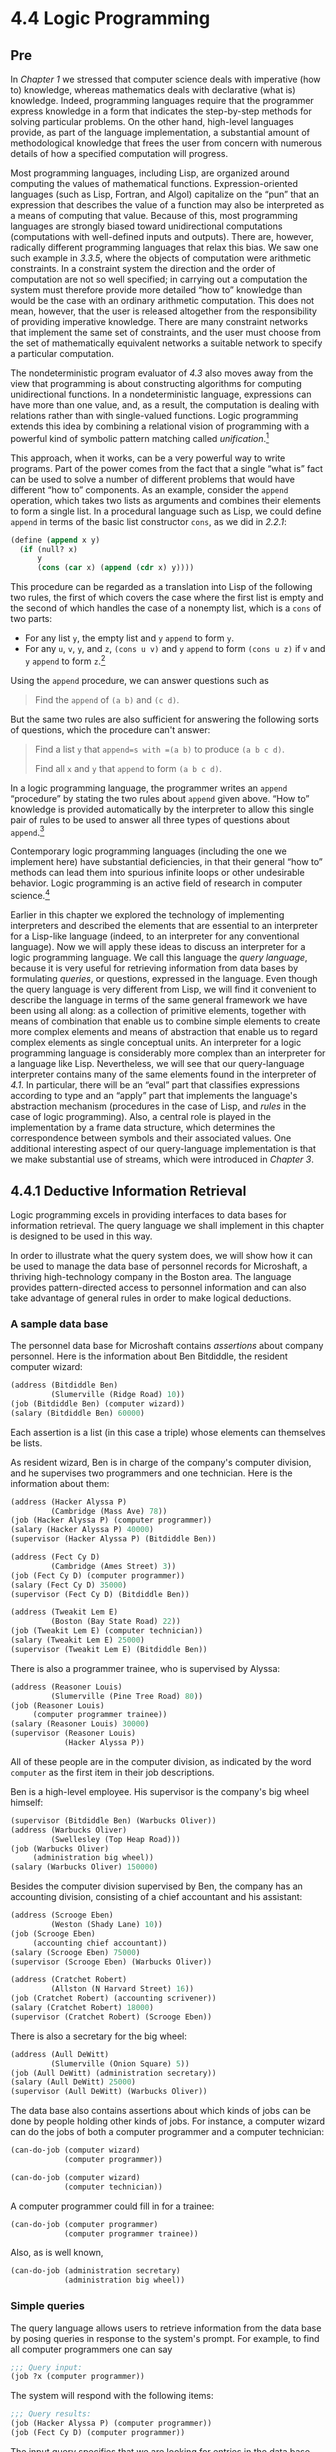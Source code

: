 * 4.4 Logic Programming
** Pre
In [[Chapter 1]] we stressed that computer science deals with imperative (how to) knowledge, whereas mathematics deals with declarative (what is) knowledge. Indeed, programming languages require that the programmer express knowledge in a form that indicates the step-by-step methods for solving particular problems. On the other hand, high-level languages provide, as part of the language implementation, a substantial amount of methodological knowledge that frees the user from concern with numerous details of how a specified computation will progress.

Most programming languages, including Lisp, are organized around computing the values of mathematical functions. Expression-oriented languages (such as Lisp, Fortran, and Algol) capitalize on the “pun” that an expression that describes the value of a function may also be interpreted as a means of computing that value. Because of this, most programming languages are strongly biased toward unidirectional computations (computations with well-defined inputs and outputs). There are, however, radically different programming languages that relax this bias. We saw one such example in [[3.3.5]], where the objects of computation were arithmetic constraints. In a constraint system the direction and the order of computation are not so well specified; in carrying out a computation the system must therefore provide more detailed “how to” knowledge than would be the case with an ordinary arithmetic computation. This does not mean, however, that the user is released altogether from the responsibility of providing imperative knowledge. There are many constraint networks that implement the same set of constraints, and the user must choose from the set of mathematically equivalent networks a suitable network to specify a particular computation.

The nondeterministic program evaluator of [[4.3]] also moves away from the view that programming is about constructing algorithms for computing unidirectional functions. In a nondeterministic language, expressions can have more than one value, and, as a result, the computation is dealing with relations rather than with single-valued functions. Logic programming extends this idea by combining a relational vision of programming with a powerful kind of symbolic pattern matching called  /unification/.[fn:4-262]

This approach, when it works, can be a very powerful way to write programs. Part of the power comes from the fact that a single “what is” fact can be used to solve a number of different problems that would have different “how to” components. As an example, consider the =append= operation, which takes two lists as arguments and combines their elements to form a single list. In a procedural language such as Lisp, we could define =append= in terms of the basic list constructor =cons=, as we did in [[2.2.1]]:

#+BEGIN_SRC lisp
    (define (append x y)
      (if (null? x)
          y
          (cons (car x) (append (cdr x) y))))
#+END_SRC

This procedure can be regarded as a translation into Lisp of the following two rules, the first of which covers the case where the first list is empty and the second of which handles the case of a nonempty list, which is a =cons= of two parts:

- For any list =y=, the empty list and =y= =append= to form =y=.
- For any =u=, =v=, =y=, and =z=, =(cons u v)= and =y= =append= to form =(cons u z)= if =v= and =y= =append= to form =z=.[fn:4-263]

Using the =append= procedure, we can answer questions such as

#+BEGIN_QUOTE
  Find the =append= of =(a b)= and =(c d)=.
#+END_QUOTE

But the same two rules are also sufficient for answering the following sorts of questions, which the procedure can't answer:

#+BEGIN_QUOTE
  Find a list =y= that =append=s with =(a b)= to produce =(a b c d)=.

  Find all =x= and =y= that =append= to form =(a b c d)=.
#+END_QUOTE

In a logic programming language, the programmer writes an =append= “procedure” by stating the two rules about =append= given above. “How to” knowledge is provided automatically by the interpreter to allow this single pair of rules to be used to answer all three types of questions about =append=.[fn:4-264]

Contemporary logic programming languages (including the one we implement here) have substantial deficiencies, in that their general “how to” methods can lead them into spurious infinite loops or other undesirable behavior. Logic programming is an active field of research in computer science.[fn:4-265]

Earlier in this chapter we explored the technology of implementing interpreters and described the elements that are essential to an interpreter for a Lisp-like language (indeed, to an interpreter for any conventional language). Now we will apply these ideas to discuss an interpreter for a logic programming language. We call this language the  /query language/, because it is very useful for retrieving information from data bases by formulating  /queries/, or questions, expressed in the language. Even though the query language is very different from Lisp, we will find it convenient to describe the language in terms of the same general framework we have been using all along: as a collection of primitive elements, together with means of combination that enable us to combine simple elements to create more complex elements and means of abstraction that enable us to regard complex elements as single conceptual units. An interpreter for a logic programming language is considerably more complex than an interpreter for a language like Lisp. Nevertheless, we will see that our query-language interpreter contains many of the same elements found in the interpreter of [[4.1]]. In particular, there will be an “eval” part that classifies expressions according to type and an “apply” part that implements the language's abstraction mechanism (procedures in the case of Lisp, and  /rules/ in the case of logic programming). Also, a central role is played in the implementation by a frame data structure, which determines the correspondence between symbols and their associated values. One additional interesting aspect of our query-language implementation is that we make substantial use of streams, which were introduced in [[Chapter 3]].

** 4.4.1 Deductive Information Retrieval


Logic programming excels in providing interfaces to data bases for information retrieval. The query language we shall implement in this chapter is designed to be used in this way.

In order to illustrate what the query system does, we will show how it can be used to manage the data base of personnel records for Microshaft, a thriving high-technology company in the Boston area. The language provides pattern-directed access to personnel information and can also take advantage of general rules in order to make logical deductions.

*** A sample data base


The personnel data base for Microshaft contains  /assertions/ about company personnel. Here is the information about Ben Bitdiddle, the resident computer wizard:

#+BEGIN_SRC lisp
    (address (Bitdiddle Ben)
             (Slumerville (Ridge Road) 10))
    (job (Bitdiddle Ben) (computer wizard))
    (salary (Bitdiddle Ben) 60000)
#+END_SRC

Each assertion is a list (in this case a triple) whose elements can themselves be lists.

As resident wizard, Ben is in charge of the company's computer division, and he supervises two programmers and one technician. Here is the information about them:

#+BEGIN_SRC lisp
    (address (Hacker Alyssa P)
             (Cambridge (Mass Ave) 78))
    (job (Hacker Alyssa P) (computer programmer))
    (salary (Hacker Alyssa P) 40000)
    (supervisor (Hacker Alyssa P) (Bitdiddle Ben))

    (address (Fect Cy D)
             (Cambridge (Ames Street) 3))
    (job (Fect Cy D) (computer programmer))
    (salary (Fect Cy D) 35000)
    (supervisor (Fect Cy D) (Bitdiddle Ben))

    (address (Tweakit Lem E)
             (Boston (Bay State Road) 22))
    (job (Tweakit Lem E) (computer technician))
    (salary (Tweakit Lem E) 25000)
    (supervisor (Tweakit Lem E) (Bitdiddle Ben))
#+END_SRC

There is also a programmer trainee, who is supervised by Alyssa:

#+BEGIN_SRC lisp
    (address (Reasoner Louis)
             (Slumerville (Pine Tree Road) 80))
    (job (Reasoner Louis)
         (computer programmer trainee))
    (salary (Reasoner Louis) 30000)
    (supervisor (Reasoner Louis)
                (Hacker Alyssa P))
#+END_SRC

All of these people are in the computer division, as indicated by the word =computer= as the first item in their job descriptions.

Ben is a high-level employee. His supervisor is the company's big wheel himself:

#+BEGIN_SRC lisp
    (supervisor (Bitdiddle Ben) (Warbucks Oliver))
    (address (Warbucks Oliver)
             (Swellesley (Top Heap Road)))
    (job (Warbucks Oliver)
         (administration big wheel))
    (salary (Warbucks Oliver) 150000)
#+END_SRC

Besides the computer division supervised by Ben, the company has an accounting division, consisting of a chief accountant and his assistant:

#+BEGIN_SRC lisp
    (address (Scrooge Eben)
             (Weston (Shady Lane) 10))
    (job (Scrooge Eben)
         (accounting chief accountant))
    (salary (Scrooge Eben) 75000)
    (supervisor (Scrooge Eben) (Warbucks Oliver))

    (address (Cratchet Robert)
             (Allston (N Harvard Street) 16))
    (job (Cratchet Robert) (accounting scrivener))
    (salary (Cratchet Robert) 18000)
    (supervisor (Cratchet Robert) (Scrooge Eben))
#+END_SRC

There is also a secretary for the big wheel:

#+BEGIN_SRC lisp
    (address (Aull DeWitt)
             (Slumerville (Onion Square) 5))
    (job (Aull DeWitt) (administration secretary))
    (salary (Aull DeWitt) 25000)
    (supervisor (Aull DeWitt) (Warbucks Oliver))
#+END_SRC

The data base also contains assertions about which kinds of jobs can be done by people holding other kinds of jobs. For instance, a computer wizard can do the jobs of both a computer programmer and a computer technician:

#+BEGIN_SRC lisp
    (can-do-job (computer wizard)
                (computer programmer))

    (can-do-job (computer wizard)
                (computer technician))
#+END_SRC

A computer programmer could fill in for a trainee:

#+BEGIN_SRC lisp
    (can-do-job (computer programmer)
                (computer programmer trainee))
#+END_SRC

Also, as is well known,

#+BEGIN_SRC lisp
    (can-do-job (administration secretary)
                (administration big wheel))
#+END_SRC

*** Simple queries


The query language allows users to retrieve information from the data base by posing queries in response to the system's prompt. For example, to find all computer programmers one can say

#+BEGIN_SRC lisp
    ;;; Query input:
    (job ?x (computer programmer))
#+END_SRC

The system will respond with the following items:

#+BEGIN_SRC lisp
    ;;; Query results:
    (job (Hacker Alyssa P) (computer programmer))
    (job (Fect Cy D) (computer programmer))
#+END_SRC

The input query specifies that we are looking for entries in the data base that match a certain  /pattern/. In this example, the pattern specifies entries consisting of three items, of which the first is the literal symbol =job=, the second can be anything, and the third is the literal list =(computer programmer)=. The “anything” that can be the second item in the matching list is specified by a  /pattern variable/, =?x=. The general form of a pattern variable is a symbol, taken to be the name of the variable, preceded by a question mark. We will see below why it is useful to specify names for pattern variables rather than just putting =?= into patterns to represent “anything.” The system responds to a simple query by showing all entries in the data base that match the specified pattern.

A pattern can have more than one variable. For example, the query

#+BEGIN_SRC lisp
    (address ?x ?y)
#+END_SRC

will list all the employees' addresses.

A pattern can have no variables, in which case the query simply determines whether that pattern is an entry in the data base. If so, there will be one match; if not, there will be no matches.

The same pattern variable can appear more than once in a query, specifying that the same “anything” must appear in each position. This is why variables have names. For example,

#+BEGIN_SRC lisp
    (supervisor ?x ?x)
#+END_SRC

finds all people who supervise themselves (though there are no such assertions in our sample data base).

The query

#+BEGIN_SRC lisp
    (job ?x (computer ?type))
#+END_SRC

matches all job entries whose third item is a two-element list whose first item is =computer=:

#+BEGIN_SRC lisp
    (job (Bitdiddle Ben) (computer wizard))
    (job (Hacker Alyssa P) (computer programmer))
    (job (Fect Cy D) (computer programmer))
    (job (Tweakit Lem E) (computer technician))
#+END_SRC

This same pattern does /not/ match

#+BEGIN_SRC lisp
    (job (Reasoner Louis)
         (computer programmer trainee))
#+END_SRC

because the third item in the entry is a list of three elements, and the pattern's third item specifies that there should be two elements. If we wanted to change the pattern so that the third item could be any list beginning with =computer=, we could specify[fn:4-266]

#+BEGIN_SRC lisp
    (job ?x (computer . ?type))
#+END_SRC

For example,

#+BEGIN_SRC lisp
    (computer . ?type)
#+END_SRC

matches the data

#+BEGIN_SRC lisp
    (computer programmer trainee)
#+END_SRC

with =?type= as the list =(programmer trainee)=. It also matches the data

#+BEGIN_SRC lisp
    (computer programmer)
#+END_SRC

with =?type= as the list =(programmer)=, and matches the data

#+BEGIN_SRC lisp
    (computer)
#+END_SRC

with =?type= as the empty list =()=.

We can describe the query language's processing of simple queries as follows:

- The system finds all assignments to variables in the query pattern that  /satisfy/ the pattern---that is, all sets of values for the variables such that if the pattern variables are  /instantiated with/ (replaced by) the values, the result is in the data base.
- The system responds to the query by listing all instantiations of the query pattern with the variable assignments that satisfy it.

Note that if the pattern has no variables, the query reduces to a determination of whether that pattern is in the data base. If so, the empty assignment, which assigns no values to variables, satisfies that pattern for that data base.

#+BEGIN_QUOTE
  *Exercise 4.55:* Give simple queries that retrieve the following information from the data base:

  1. all people supervised by Ben Bitdiddle;
  2. the names and jobs of all people in the accounting division;
  3. the names and addresses of all people who live in Slumerville.
#+END_QUOTE

*** Compound queries


Simple queries form the primitive operations of the query language. In order to form compound operations, the query language provides means of combination. One thing that makes the query language a logic programming language is that the means of combination mirror the means of combination used in forming logical expressions: =and=, =or=, and =not=. (Here =and=, =or=, and =not= are not the Lisp primitives, but rather operations built into the query language.)

We can use =and= as follows to find the addresses of all the computer programmers:

#+BEGIN_SRC lisp
    (and (job ?person (computer programmer))
         (address ?person ?where))
#+END_SRC

The resulting output is

#+BEGIN_SRC lisp
    (and (job (Hacker Alyssa P)
              (computer programmer))
         (address (Hacker Alyssa P)
                  (Cambridge (Mass Ave) 78)))

    (and (job (Fect Cy D) (computer programmer))
         (address (Fect Cy D)
                  (Cambridge (Ames Street) 3)))
#+END_SRC

In general,

#+BEGIN_SRC lisp
    (and ⟨query₁⟩ ⟨query₂⟩ … ⟨queryₙ⟩)
#+END_SRC

is satisfied by all sets of values for the pattern variables that simultaneously satisfy [[file:fig/math/baacff7ca4bf7baeb71fc5d2eafe8913.svg]] ... [[file:fig/math/ba262d566665aeb17c9ee4908db5b62f.svg]].

As for simple queries, the system processes a compound query by finding all assignments to the pattern variables that satisfy the query, then displaying instantiations of the query with those values.

Another means of constructing compound queries is through =or=. For example,

#+BEGIN_SRC lisp
    (or (supervisor ?x (Bitdiddle Ben))
        (supervisor ?x (Hacker Alyssa P)))
#+END_SRC

will find all employees supervised by Ben Bitdiddle or Alyssa P. Hacker:

#+BEGIN_SRC lisp
    (or (supervisor (Hacker Alyssa P)
                    (Bitdiddle Ben))
        (supervisor (Hacker Alyssa P)
                    (Hacker Alyssa P)))

    (or (supervisor (Fect Cy D)
                    (Bitdiddle Ben))
        (supervisor (Fect Cy D)
                    (Hacker Alyssa P)))

    (or (supervisor (Tweakit Lem E)
                    (Bitdiddle Ben))
        (supervisor (Tweakit Lem E)
                    (Hacker Alyssa P)))

    (or (supervisor (Reasoner Louis)
                    (Bitdiddle Ben))
        (supervisor (Reasoner Louis)
                    (Hacker Alyssa P)))
#+END_SRC

In general,

#+BEGIN_SRC lisp
    (or ⟨query₁⟩ ⟨query₂⟩ … ⟨queryₙ⟩)
#+END_SRC

is satisfied by all sets of values for the pattern variables that satisfy at least one of [[file:fig/math/baacff7ca4bf7baeb71fc5d2eafe8913.svg]] ... [[file:fig/math/ba262d566665aeb17c9ee4908db5b62f.svg]].

Compound queries can also be formed with =not=. For example,

#+BEGIN_SRC lisp
    (and (supervisor ?x (Bitdiddle Ben))
         (not (job ?x (computer programmer))))
#+END_SRC

finds all people supervised by Ben Bitdiddle who are not computer programmers. In general,

#+BEGIN_SRC lisp
    (not ⟨query₁⟩)
#+END_SRC

is satisfied by all assignments to the pattern variables that do not satisfy [[file:fig/math/baacff7ca4bf7baeb71fc5d2eafe8913.svg]].[fn:4-267]

The final combining form is called =lisp-value=. When =lisp-value= is the first element of a pattern, it specifies that the next element is a Lisp predicate to be applied to the rest of the (instantiated) elements as arguments. In general,

#+BEGIN_SRC lisp
    (lisp-value ⟨predicate⟩ ⟨arg₁⟩ … ⟨argₙ⟩)
#+END_SRC

will be satisfied by assignments to the pattern variables for which the =⟨=predicate=⟩= applied to the instantiated [[file:fig/math/3a5899b123fcb6b0e738fa6bb1a237e4.svg]] ... [[file:fig/math/9f0197828704a1ad5f51fd2e1cfc2048.svg]] is true. For example, to find all people whose salary is greater than $30,000 we could write[fn:4-268]

#+BEGIN_SRC lisp
    (and (salary ?person ?amount)
         (lisp-value > ?amount 30000))
#+END_SRC

#+BEGIN_QUOTE
  *Exercise 4.56:* Formulate compound queries that retrieve the following information:

  1. the names of all people who are supervised by Ben Bitdiddle, together with their addresses;
  2. all people whose salary is less than Ben Bitdiddle's, together with their salary and Ben Bitdiddle's salary;
  3. all people who are supervised by someone who is not in the computer division, together with the supervisor's name and job.
#+END_QUOTE

*** Rules


In addition to primitive queries and compound queries, the query language provides means for abstracting queries. These are given by  /rules/. The rule

#+BEGIN_SRC lisp
    (rule (lives-near ?person-1 ?person-2)
          (and (address ?person-1
                        (?town . ?rest-1))
               (address ?person-2
                        (?town . ?rest-2))
               (not (same ?person-1 ?person-2))))
#+END_SRC

specifies that two people live near each other if they live in the same town. The final =not= clause prevents the rule from saying that all people live near themselves. The =same= relation is defined by a very simple rule:[fn:4-269]

#+BEGIN_SRC lisp
    (rule (same ?x ?x))
#+END_SRC

The following rule declares that a person is a “wheel” in an organization if he supervises someone who is in turn a supervisor:

#+BEGIN_SRC lisp
    (rule (wheel ?person)
          (and (supervisor ?middle-manager
                           ?person)
               (supervisor ?x ?middle-manager)))
#+END_SRC

The general form of a rule is

#+BEGIN_SRC lisp
    (rule ⟨conclusion⟩ ⟨body⟩)
#+END_SRC

where =⟨=conclusion=⟩= is a pattern and =⟨=body=⟩= is any query.[fn:4-270] We can think of a rule as representing a large (even infinite) set of assertions, namely all instantiations of the rule conclusion with variable assignments that satisfy the rule body. When we described simple queries (patterns), we said that an assignment to variables satisfies a pattern if the instantiated pattern is in the data base. But the pattern needn't be explicitly in the data base as an assertion. It can be an implicit assertion implied by a rule. For example, the query

#+BEGIN_SRC lisp
    (lives-near ?x (Bitdiddle Ben))
#+END_SRC

results in

#+BEGIN_SRC lisp
    (lives-near (Reasoner Louis) (Bitdiddle Ben))
    (lives-near (Aull DeWitt) (Bitdiddle Ben))
#+END_SRC

To find all computer programmers who live near Ben Bitdiddle, we can ask

#+BEGIN_SRC lisp
    (and (job ?x (computer programmer))
         (lives-near ?x (Bitdiddle Ben)))
#+END_SRC

As in the case of compound procedures, rules can be used as parts of other rules (as we saw with the =lives-near= rule above) or even be defined recursively. For instance, the rule

#+BEGIN_SRC lisp
    (rule (outranked-by ?staff-person ?boss)
          (or (supervisor ?staff-person ?boss)
              (and (supervisor ?staff-person
                               ?middle-manager)
                   (outranked-by ?middle-manager
                                 ?boss))))
#+END_SRC

says that a staff person is outranked by a boss in the organization if the boss is the person's supervisor or (recursively) if the person's supervisor is outranked by the boss.

#+BEGIN_QUOTE
  *Exercise 4.57:* Define a rule that says that person 1 can replace person 2 if either person 1 does the same job as person 2 or someone who does person 1's job can also do person 2's job, and if person 1 and person 2 are not the same person. Using your rule, give queries that find the following:

  1. all people who can replace Cy D. Fect;
  2. all people who can replace someone who is being paid more than they are, together with the two salaries.
#+END_QUOTE

#+BEGIN_QUOTE
  *Exercise 4.58:* Define a rule that says that a person is a “big shot” in a division if the person works in the division but does not have a supervisor who works in the division.
#+END_QUOTE

#+BEGIN_QUOTE
  *Exercise 4.59:* Ben Bitdiddle has missed one meeting too many. Fearing that his habit of forgetting meetings could cost him his job, Ben decides to do something about it. He adds all the weekly meetings of the firm to the Microshaft data base by asserting the following:

  #+BEGIN_SRC lisp
      (meeting accounting (Monday 9am))
      (meeting administration (Monday 10am))
      (meeting computer (Wednesday 3pm))
      (meeting administration (Friday 1pm))
  #+END_SRC

  Each of the above assertions is for a meeting of an entire division. Ben also adds an entry for the company-wide meeting that spans all the divisions. All of the company's employees attend this meeting.

  #+BEGIN_SRC lisp
      (meeting whole-company (Wednesday 4pm))
  #+END_SRC

  1. On Friday morning, Ben wants to query the data base for all the meetings that occur that day. What query should he use?
  2. Alyssa P. Hacker is unimpressed. She thinks it would be much more useful to be able to ask for her meetings by specifying her name. So she designs a rule that says that a person's meetings include all =whole-company= meetings plus all meetings of that person's division. Fill in the body of Alyssa's rule.

     #+BEGIN_SRC lisp
         (rule (meeting-time ?person ?day-and-time)
               ⟨rule-body⟩)
     #+END_SRC

  3. Alyssa arrives at work on Wednesday morning and wonders what meetings she has to attend that day. Having defined the above rule, what query should she make to find this out?
#+END_QUOTE

#+BEGIN_QUOTE
  *Exercise 4.60:* By giving the query

  #+BEGIN_SRC lisp
      (lives-near ?person (Hacker Alyssa P))
  #+END_SRC

  Alyssa P. Hacker is able to find people who live near her, with whom she can ride to work. On the other hand, when she tries to find all pairs of people who live near each other by querying

  #+BEGIN_SRC lisp
      (lives-near ?person-1 ?person-2)
  #+END_SRC

  she notices that each pair of people who live near each other is listed twice; for example,

  #+BEGIN_SRC lisp
      (lives-near (Hacker Alyssa P) (Fect Cy D))
      (lives-near (Fect Cy D) (Hacker Alyssa P))
  #+END_SRC

  Why does this happen? Is there a way to find a list of people who live near each other, in which each pair appears only once? Explain.
#+END_QUOTE

*** Logic as programs


We can regard a rule as a kind of logical implication: /If/ an assignment of values to pattern variables satisfies the body, /then/ it satisfies the conclusion. Consequently, we can regard the query language as having the ability to perform  /logical deductions/ based upon the rules. As an example, consider the =append= operation described at the beginning of [[4.4]]. As we said, =append= can be characterized by the following two rules:

- For any list =y=, the empty list and =y= =append= to form =y=.
- For any =u=, =v=, =y=, and =z=, =(cons u v)= and =y= =append= to form =(cons u z)= if =v= and =y= =append= to form =z=.

To express this in our query language, we define two rules for a relation

#+BEGIN_SRC lisp
    (append-to-form x y z)
#+END_SRC

which we can interpret to mean “=x= and =y= =append= to form =z=”:

#+BEGIN_SRC lisp
    (rule (append-to-form () ?y ?y))
    (rule (append-to-form (?u . ?v) ?y (?u . ?z))
          (append-to-form ?v ?y ?z))
#+END_SRC

The first rule has no body, which means that the conclusion holds for any value of =?y=. Note how the second rule makes use of dotted-tail notation to name the =car= and =cdr= of a list.

Given these two rules, we can formulate queries that compute the =append= of two lists:

#+BEGIN_SRC lisp
    ;;; Query input:
    (append-to-form (a b) (c d) ?z)

    ;;; Query results:
    (append-to-form (a b) (c d) (a b c d))
#+END_SRC

What is more striking, we can use the same rules to ask the question “Which list, when =append=ed to =(a b)=, yields =(a b c d)=?” This is done as follows:

#+BEGIN_SRC lisp
    ;;; Query input:
    (append-to-form (a b) ?y (a b c d))

    ;;; Query results:
    (append-to-form (a b) (c d) (a b c d))
#+END_SRC

We can also ask for all pairs of lists that =append= to form =(a b c d)=:

#+BEGIN_SRC lisp
    ;;; Query input:
    (append-to-form ?x ?y (a b c d))

    ;;; Query results:
    (append-to-form () (a b c d) (a b c d))
    (append-to-form (a) (b c d) (a b c d))
    (append-to-form (a b) (c d) (a b c d))
    (append-to-form (a b c) (d) (a b c d))
    (append-to-form (a b c d) () (a b c d))
#+END_SRC

The query system may seem to exhibit quite a bit of intelligence in using the rules to deduce the answers to the queries above. Actually, as we will see in the next section, the system is following a well-determined algorithm in unraveling the rules. Unfortunately, although the system works impressively in the =append= case, the general methods may break down in more complex cases, as we will see in [[4.4.3]].

#+BEGIN_QUOTE
  *Exercise 4.61:* The following rules implement a =next-to= relation that finds adjacent elements of a list:

  #+BEGIN_SRC lisp
      (rule (?x next-to ?y in (?x ?y . ?u)))
      (rule (?x next-to ?y in (?v . ?z))
            (?x next-to ?y in ?z))
  #+END_SRC

  What will the response be to the following queries?

  #+BEGIN_SRC lisp
      (?x next-to ?y in (1 (2 3) 4))
      (?x next-to 1 in (2 1 3 1))
  #+END_SRC

#+END_QUOTE

#+BEGIN_QUOTE
  *Exercise 4.62:* Define rules to implement the =last-pair= operation of [[Exercise 2.17]], which returns a list containing the last element of a nonempty list. Check your rules on queries such as =(last-pair (3) ?x)=, =(last-pair (1 2 3) ?x)= and =(last-pair (2 ?x) (3))=. Do your rules work correctly on queries such as =(last-pair ?x (3))=?
#+END_QUOTE

#+BEGIN_QUOTE
  *Exercise 4.63:* The following data base (see Genesis 4) traces the genealogy of the descendants of Ada back to Adam, by way of Cain:

  #+BEGIN_SRC lisp
      (son Adam Cain) (son Cain Enoch)
      (son Enoch Irad) (son Irad Mehujael)
      (son Mehujael Methushael)
      (son Methushael Lamech)
      (wife Lamech Ada) (son Ada Jabal)
      (son Ada Jubal)
  #+END_SRC

  Formulate rules such as “If [[file:fig/math/fbd79508b7054f548dfce169e251714c.svg]] is the son of [[file:fig/math/7a8d165d31a04fc319968e0213091ff8.svg]], and [[file:fig/math/7a8d165d31a04fc319968e0213091ff8.svg]] is the son of [[file:fig/math/8b5bfff83f82985378fb3e4fb526d9ae.svg]], then [[file:fig/math/fbd79508b7054f548dfce169e251714c.svg]] is the grandson of [[file:fig/math/8b5bfff83f82985378fb3e4fb526d9ae.svg]]” and “If [[file:fig/math/f666f32c63240a84a7fbeabb7d679abe.svg]] is the wife of [[file:fig/math/bf30836652e54c2555d289073100460e.svg]], and [[file:fig/math/fbd79508b7054f548dfce169e251714c.svg]] is the son of [[file:fig/math/f666f32c63240a84a7fbeabb7d679abe.svg]], then [[file:fig/math/fbd79508b7054f548dfce169e251714c.svg]] is the son of [[file:fig/math/bf30836652e54c2555d289073100460e.svg]]” (which was supposedly more true in biblical times than today) that will enable the query system to find the grandson of Cain; the sons of Lamech; the grandsons of Methushael. (See [[Exercise 4.69]] for some rules to deduce more complicated relationships.)
#+END_QUOTE

** 4.4.2 How the Query System Works


In section [[4.4.4]] we will present an implementation of the query interpreter as a collection of procedures. In this section we give an overview that explains the general structure of the system independent of low-level implementation details. After describing the implementation of the interpreter, we will be in a position to understand some of its limitations and some of the subtle ways in which the query language's logical operations differ from the operations of mathematical logic.

It should be apparent that the query evaluator must perform some kind of search in order to match queries against facts and rules in the data base. One way to do this would be to implement the query system as a nondeterministic program, using the =amb= evaluator of [[4.3]] (see [[Exercise 4.78]]). Another possibility is to manage the search with the aid of streams. Our implementation follows this second approach.

The query system is organized around two central operations called  /pattern matching/ and  /unification/. We first describe pattern matching and explain how this operation, together with the organization of information in terms of streams of frames, enables us to implement both simple and compound queries. We next discuss unification, a generalization of pattern matching needed to implement rules. Finally, we show how the entire query interpreter fits together through a procedure that classifies expressions in a manner analogous to the way =eval= classifies expressions for the interpreter described in [[4.1]].

*** Pattern matching


A  /pattern matcher/ is a program that tests whether some datum fits a specified pattern. For example, the data list =((a b) c (a b))= matches the pattern =(?x c ?x)= with the pattern variable =?x= bound to =(a b)=. The same data list matches the pattern =(?x ?y ?z)= with =?x= and =?z= both bound to =(a b)= and =?y= bound to =c=. It also matches the pattern =((?x ?y) c (?x ?y))= with =?x= bound to =a= and =?y= bound to =b=. However, it does not match the pattern =(?x a ?y)=, since that pattern specifies a list whose second element is the symbol =a=.

The pattern matcher used by the query system takes as inputs a pattern, a datum, and a  /frame/ that specifies bindings for various pattern variables. It checks whether the datum matches the pattern in a way that is consistent with the bindings already in the frame. If so, it returns the given frame augmented by any bindings that may have been determined by the match. Otherwise, it indicates that the match has failed.

For example, using the pattern =(?x ?y ?x)= to match =(a b a)= given an empty frame will return a frame specifying that =?x= is bound to =a= and =?y= is bound to =b=. Trying the match with the same pattern, the same datum, and a frame specifying that =?y= is bound to =a= will fail. Trying the match with the same pattern, the same datum, and a frame in which =?y= is bound to =b= and =?x= is unbound will return the given frame augmented by a binding of =?x= to =a=.

The pattern matcher is all the mechanism that is needed to process simple queries that don't involve rules. For instance, to process the query

#+BEGIN_SRC lisp
    (job ?x (computer programmer))
#+END_SRC

we scan through all assertions in the data base and select those that match the pattern with respect to an initially empty frame. For each match we find, we use the frame returned by the match to instantiate the pattern with a value for =?x=.

*** Streams of frames


The testing of patterns against frames is organized through the use of streams. Given a single frame, the matching process runs through the data-base entries one by one. For each data-base entry, the matcher generates either a special symbol indicating that the match has failed or an extension to the frame. The results for all the data-base entries are collected into a stream, which is passed through a filter to weed out the failures. The result is a stream of all the frames that extend the given frame via a match to some assertion in the data base.[fn:4-271]

In our system, a query takes an input stream of frames and performs the above matching operation for every frame in the stream, as indicated in [[Figure 4.4]]. That is, for each frame in the input stream, the query generates a new stream consisting of all extensions to that frame by matches to assertions in the data base. All these streams are then combined to form one huge stream, which contains all possible extensions of every frame in the input stream. This stream is the output of the query.

#+CAPTION: *Figure 4.4:* A query processes a stream of frames.
[[file:fig/chap4/Fig4.4a.std.svg]]

To answer a simple query, we use the query with an input stream consisting of a single empty frame. The resulting output stream contains all extensions to the empty frame (that is, all answers to our query). This stream of frames is then used to generate a stream of copies of the original query pattern with the variables instantiated by the values in each frame, and this is the stream that is finally printed.

*** Compound queries


The real elegance of the stream-of-frames implementation is evident when we deal with compound queries. The processing of compound queries makes use of the ability of our matcher to demand that a match be consistent with a specified frame. For example, to handle the =and= of two queries, such as

#+BEGIN_SRC lisp
    (and (can-do-job
          ?x
          (computer programmer trainee))
         (job ?person ?x))
#+END_SRC

(informally, “Find all people who can do the job of a computer programmer trainee”), we first find all entries that match the pattern

#+BEGIN_SRC lisp
    (can-do-job ?x (computer programmer trainee))
#+END_SRC

This produces a stream of frames, each of which contains a binding for =?x=. Then for each frame in the stream we find all entries that match

#+BEGIN_SRC lisp
    (job ?person ?x)
#+END_SRC

in a way that is consistent with the given binding for =?x=. Each such match will produce a frame containing bindings for =?x= and =?person=. The =and= of two queries can be viewed as a series combination of the two component queries, as shown in [[Figure 4.5]]. The frames that pass through the first query filter are filtered and further extended by the second query.

#+CAPTION: *Figure 4.5:* The =and= combination of two queries is produced by operating on the stream of frames in series.
[[file:fig/chap4/Fig4.5a.std.svg]]

[[Figure 4.6]] shows the analogous method for computing the =or= of two queries as a parallel combination of the two component queries. The input stream of frames is extended separately by each query. The two resulting streams are then merged to produce the final output stream.

#+CAPTION: *Figure 4.6:* The =or= combination of two queries is produced by operating on the stream of frames in parallel and merging the results.
[[file:fig/chap4/Fig4.6a.std.svg]]

Even from this high-level description, it is apparent that the processing of compound queries can be slow. For example, since a query may produce more than one output frame for each input frame, and each query in an =and= gets its input frames from the previous query, an =and= query could, in the worst case, have to perform a number of matches that is exponential in the number of queries (see [[Exercise 4.76]]).[fn:4-272] Though systems for handling only simple queries are quite practical, dealing with complex queries is extremely difficult.[fn:4-273]

From the stream-of-frames viewpoint, the =not= of some query acts as a filter that removes all frames for which the query can be satisfied. For instance, given the pattern

#+BEGIN_SRC lisp
    (not (job ?x (computer programmer)))
#+END_SRC

we attempt, for each frame in the input stream, to produce extension frames that satisfy =(job ?x (computer programmer))=. We remove from the input stream all frames for which such extensions exist. The result is a stream consisting of only those frames in which the binding for =?x= does not satisfy =(job ?x (computer programmer))=. For example, in processing the query

#+BEGIN_SRC lisp
    (and (supervisor ?x ?y)
         (not (job ?x (computer programmer))))
#+END_SRC

the first clause will generate frames with bindings for =?x= and =?y=. The =not= clause will then filter these by removing all frames in which the binding for =?x= satisfies the restriction that =?x= is a computer programmer.[fn:4-274]

The =lisp-value= special form is implemented as a similar filter on frame streams. We use each frame in the stream to instantiate any variables in the pattern, then apply the Lisp predicate. We remove from the input stream all frames for which the predicate fails.

*** Unification


In order to handle rules in the query language, we must be able to find the rules whose conclusions match a given query pattern. Rule conclusions are like assertions except that they can contain variables, so we will need a generalization of pattern matching---called  /unification/---in which both the “pattern” and the “datum” may contain variables.

A unifier takes two patterns, each containing constants and variables, and determines whether it is possible to assign values to the variables that will make the two patterns equal. If so, it returns a frame containing these bindings. For example, unifying =(?x a ?y)= and =(?y ?z a)= will specify a frame in which =?x=, =?y=, and =?z= must all be bound to =a=. On the other hand, unifying =(?x ?y a)= and =(?x b ?y)= will fail, because there is no value for =?y= that can make the two patterns equal. (For the second elements of the patterns to be equal, =?y= would have to be =b=; however, for the third elements to be equal, =?y= would have to be =a=.) The unifier used in the query system, like the pattern matcher, takes a frame as input and performs unifications that are consistent with this frame.

The unification algorithm is the most technically difficult part of the query system. With complex patterns, performing unification may seem to require deduction. To unify =(?x ?x)= and =((a ?y c) (a b ?z))=, for example, the algorithm must infer that =?x= should be =(a b c)=, =?y= should be =b=, and =?z= should be =c=. We may think of this process as solving a set of equations among the pattern components. In general, these are simultaneous equations, which may require substantial manipulation to solve.[fn:4-275] For example, unifying =(?x ?x)= and =((a ?y c) (a b ?z))= may be thought of as specifying the simultaneous equations

#+BEGIN_SRC lisp
    ?x = (a ?y c)
    ?x = (a b ?z)
#+END_SRC

These equations imply that

#+BEGIN_SRC lisp
    (a ?y c) = (a b ?z)
#+END_SRC

which in turn implies that

#+BEGIN_SRC lisp
    a = a, ?y = b, c = ?z,
#+END_SRC

and hence that

#+BEGIN_SRC lisp
    ?x = (a b c)
#+END_SRC

In a successful pattern match, all pattern variables become bound, and the values to which they are bound contain only constants. This is also true of all the examples of unification we have seen so far. In general, however, a successful unification may not completely determine the variable values; some variables may remain unbound and others may be bound to values that contain variables.

Consider the unification of =(?x a)= and =((b ?y) ?z)=. We can deduce that =?x = (b ?y)= and =a = ?z=, but we cannot further solve for =?x= or =?y=. The unification doesn't fail, since it is certainly possible to make the two patterns equal by assigning values to =?x= and =?y=. Since this match in no way restricts the values =?y= can take on, no binding for =?y= is put into the result frame. The match does, however, restrict the value of =?x=. Whatever value =?y= has, =?x= must be =(b ?y)=. A binding of =?x= to the pattern =(b ?y)= is thus put into the frame. If a value for =?y= is later determined and added to the frame (by a pattern match or unification that is required to be consistent with this frame), the previously bound =?x= will refer to this value.[fn:4-276]

*** Applying rules


Unification is the key to the component of the query system that makes inferences from rules. To see how this is accomplished, consider processing a query that involves applying a rule, such as

#+BEGIN_SRC lisp
    (lives-near ?x (Hacker Alyssa P))
#+END_SRC

To process this query, we first use the ordinary pattern-match procedure described above to see if there are any assertions in the data base that match this pattern. (There will not be any in this case, since our data base includes no direct assertions about who lives near whom.) The next step is to attempt to unify the query pattern with the conclusion of each rule. We find that the pattern unifies with the conclusion of the rule

#+BEGIN_SRC lisp
    (rule (lives-near ?person-1 ?person-2)
          (and (address ?person-1
                        (?town . ?rest-1))
               (address ?person-2
                        (?town . ?rest-2))
               (not (same ?person-1 ?person-2))))
#+END_SRC

resulting in a frame specifying that =?person-2= is bound to =(Hacker Alyssa P)= and that =?x= should be bound to (have the same value as) =?person-1=. Now, relative to this frame, we evaluate the compound query given by the body of the rule. Successful matches will extend this frame by providing a binding for =?person-1=, and consequently a value for =?x=, which we can use to instantiate the original query pattern.

In general, the query evaluator uses the following method to apply a rule when trying to establish a query pattern in a frame that specifies bindings for some of the pattern variables:

- Unify the query with the conclusion of the rule to form, if successful, an extension of the original frame.
- Relative to the extended frame, evaluate the query formed by the body of the rule.

Notice how similar this is to the method for applying a procedure in the =eval=/=apply= evaluator for Lisp:

- Bind the procedure's parameters to its arguments to form a frame that extends the original procedure environment.
- Relative to the extended environment, evaluate the expression formed by the body of the procedure.

The similarity between the two evaluators should come as no surprise. Just as procedure definitions are the means of abstraction in Lisp, rule definitions are the means of abstraction in the query language. In each case, we unwind the abstraction by creating appropriate bindings and evaluating the rule or procedure body relative to these.

*** Simple queries


We saw earlier in this section how to evaluate simple queries in the absence of rules. Now that we have seen how to apply rules, we can describe how to evaluate simple queries by using both rules and assertions.

Given the query pattern and a stream of frames, we produce, for each frame in the input stream, two streams:

- a stream of extended frames obtained by matching the pattern against all assertions in the data base (using the pattern matcher), and
- a stream of extended frames obtained by applying all possible rules (using the unifier).[fn:4-277]

Appending these two streams produces a stream that consists of all the ways that the given pattern can be satisfied consistent with the original frame. These streams (one for each frame in the input stream) are now all combined to form one large stream, which therefore consists of all the ways that any of the frames in the original input stream can be extended to produce a match with the given pattern.

*** The query evaluator and the driver loop


Despite the complexity of the underlying matching operations, the system is organized much like an evaluator for any language. The procedure that coordinates the matching operations is called =qeval=, and it plays a role analogous to that of the =eval= procedure for Lisp. =Qeval= takes as inputs a query and a stream of frames. Its output is a stream of frames, corresponding to successful matches to the query pattern, that extend some frame in the input stream, as indicated in [[Figure 4.4]]. Like =eval=, =qeval= classifies the different types of expressions (queries) and dispatches to an appropriate procedure for each. There is a procedure for each special form (=and=, =or=, =not=, and =lisp-value=) and one for simple queries.

The driver loop, which is analogous to the =driver-loop= procedure for the other evaluators in this chapter, reads queries from the terminal. For each query, it calls =qeval= with the query and a stream that consists of a single empty frame. This will produce the stream of all possible matches (all possible extensions to the empty frame). For each frame in the resulting stream, it instantiates the original query using the values of the variables found in the frame. This stream of instantiated queries is then printed.[fn:4-278]

The driver also checks for the special command =assert!=, which signals that the input is not a query but rather an assertion or rule to be added to the data base. For instance,

#+BEGIN_SRC lisp
    (assert!
     (job (Bitdiddle Ben)
          (computer wizard)))

    (assert!
     (rule (wheel ?person)
           (and (supervisor
                 ?middle-manager ?person)
                (supervisor
                 ?x ?middle-manager))))
#+END_SRC

** 4.4.3 Is Logic Programming Mathematical Logic?


The means of combination used in the query language may at first seem identical to the operations =and=, =or=, and =not= of mathematical logic, and the application of query-language rules is in fact accomplished through a legitimate method of inference.[fn:4-279] This identification of the query language with mathematical logic is not really valid, though, because the query language provides a  /control structure/ that interprets the logical statements procedurally. We can often take advantage of this control structure. For example, to find all of the supervisors of programmers we could formulate a query in either of two logically equivalent forms:

#+BEGIN_SRC lisp
    (and (job ?x (computer programmer))
         (supervisor ?x ?y))
#+END_SRC

or

#+BEGIN_SRC lisp
    (and (supervisor ?x ?y)
         (job ?x (computer programmer)))
#+END_SRC

If a company has many more supervisors than programmers (the usual case), it is better to use the first form rather than the second because the data base must be scanned for each intermediate result (frame) produced by the first clause of the =and=.

The aim of logic programming is to provide the programmer with techniques for decomposing a computational problem into two separate problems: “what” is to be computed, and “how” this should be computed. This is accomplished by selecting a subset of the statements of mathematical logic that is powerful enough to be able to describe anything one might want to compute, yet weak enough to have a controllable procedural interpretation. The intention here is that, on the one hand, a program specified in a logic programming language should be an effective program that can be carried out by a computer. Control (“how” to compute) is effected by using the order of evaluation of the language. We should be able to arrange the order of clauses and the order of subgoals within each clause so that the computation is done in an order deemed to be effective and efficient. At the same time, we should be able to view the result of the computation (“what” to compute) as a simple consequence of the laws of logic.

Our query language can be regarded as just such a procedurally interpretable subset of mathematical logic. An assertion represents a simple fact (an atomic proposition). A rule represents the implication that the rule conclusion holds for those cases where the rule body holds. A rule has a natural procedural interpretation: To establish the conclusion of the rule, establish the body of the rule. Rules, therefore, specify computations. However, because rules can also be regarded as statements of mathematical logic, we can justify any “inference” accomplished by a logic program by asserting that the same result could be obtained by working entirely within mathematical logic.[fn:4-280]

*** Infinite loops


A consequence of the procedural interpretation of logic programs is that it is possible to construct hopelessly inefficient programs for solving certain problems. An extreme case of inefficiency occurs when the system falls into infinite loops in making deductions. As a simple example, suppose we are setting up a data base of famous marriages, including

#+BEGIN_SRC lisp
    (assert! (married Minnie Mickey))
#+END_SRC

If we now ask

#+BEGIN_SRC lisp
    (married Mickey ?who)
#+END_SRC

we will get no response, because the system doesn't know that if [[file:fig/math/0795850a4e18ff44aa3a2868640c29a7.svg]] is married to [[file:fig/math/30728d9819efd7caec6b07dd841c7393.svg]], then [[file:fig/math/30728d9819efd7caec6b07dd841c7393.svg]] is married to [[file:fig/math/0795850a4e18ff44aa3a2868640c29a7.svg]]. So we assert the rule

#+BEGIN_SRC lisp
    (assert! (rule (married ?x ?y)
                   (married ?y ?x)))
#+END_SRC

and again query

#+BEGIN_SRC lisp
    (married Mickey ?who)
#+END_SRC

Unfortunately, this will drive the system into an infinite loop, as follows:

- The system finds that the =married= rule is applicable; that is, the rule conclusion =(married ?x ?y)= successfully unifies with the query pattern =(married Mickey ?who)= to produce a frame in which =?x= is bound to =Mickey= and =?y= is bound to =?who=. So the interpreter proceeds to evaluate the rule body =(married ?y ?x)= in this frame---in effect, to process the query =(married ?who Mickey)=.
- One answer appears directly as an assertion in the data base: =(married Minnie Mickey)=.
- The =married= rule is also applicable, so the interpreter again evaluates the rule body, which this time is equivalent to =(married Mickey ?who)=.

The system is now in an infinite loop. Indeed, whether the system will find the simple answer =(married Minnie Mickey)= before it goes into the loop depends on implementation details concerning the order in which the system checks the items in the data base. This is a very simple example of the kinds of loops that can occur. Collections of interrelated rules can lead to loops that are much harder to anticipate, and the appearance of a loop can depend on the order of clauses in an =and= (see [[Exercise 4.64]]) or on low-level details concerning the order in which the system processes queries.[fn:4-281]

*** Problems with =not=


Another quirk in the query system concerns =not=. Given the data base of [[4.4.1]], consider the following two queries:

#+BEGIN_SRC lisp
    (and (supervisor ?x ?y)
         (not (job ?x (computer programmer))))

    (and (not (job ?x (computer programmer)))
         (supervisor ?x ?y))
#+END_SRC

These two queries do not produce the same result. The first query begins by finding all entries in the data base that match =(supervisor ?x ?y)=, and then filters the resulting frames by removing the ones in which the value of =?x= satisfies =(job ?x (computer programmer))=. The second query begins by filtering the incoming frames to remove those that can satisfy =(job ?x (computer programmer))=. Since the only incoming frame is empty, it checks the data base to see if there are any patterns that satisfy =(job ?x (computer programmer))=. Since there generally are entries of this form, the =not= clause filters out the empty frame and returns an empty stream of frames. Consequently, the entire compound query returns an empty stream.

The trouble is that our implementation of =not= really is meant to serve as a filter on values for the variables. If a =not= clause is processed with a frame in which some of the variables remain unbound (as does =?x= in the example above), the system will produce unexpected results. Similar problems occur with the use of =lisp-value=---the Lisp predicate can't work if some of its arguments are unbound. See [[Exercise 4.77]].

There is also a much more serious way in which the =not= of the query language differs from the =not= of mathematical logic. In logic, we interpret the statement “not [[file:fig/math/51e14234cf17ac37770614a2ec2663da.svg]]” to mean that [[file:fig/math/51e14234cf17ac37770614a2ec2663da.svg]] is not true. In the query system, however, “not [[file:fig/math/51e14234cf17ac37770614a2ec2663da.svg]]” means that [[file:fig/math/51e14234cf17ac37770614a2ec2663da.svg]] is not deducible from the knowledge in the data base. For example, given the personnel data base of [[4.4.1]], the system would happily deduce all sorts of =not= statements, such as that Ben Bitdiddle is not a baseball fan, that it is not raining outside, and that 2 + 2 is not 4.[fn:4-282] In other words, the =not= of logic programming languages reflects the so-called  /closed world assumption/ that all relevant information has been included in the data base.[fn:4-283]

#+BEGIN_QUOTE
  *Exercise 4.64:* Louis Reasoner mistakenly deletes the =outranked-by= rule ([[4.4.1]]) from the data base. When he realizes this, he quickly reinstalls it. Unfortunately, he makes a slight change in the rule, and types it in as

  #+BEGIN_SRC lisp
      (rule (outranked-by ?staff-person ?boss)
        (or (supervisor ?staff-person ?boss)
            (and (outranked-by ?middle-manager
                               ?boss)
                 (supervisor ?staff-person
                             ?middle-manager))))
  #+END_SRC

  Just after Louis types this information into the system, DeWitt Aull comes by to find out who outranks Ben Bitdiddle. He issues the query

  #+BEGIN_SRC lisp
      (outranked-by (Bitdiddle Ben) ?who)
  #+END_SRC

  After answering, the system goes into an infinite loop. Explain why.
#+END_QUOTE

#+BEGIN_QUOTE
  *Exercise 4.65:* Cy D. Fect, looking forward to the day when he will rise in the organization, gives a query to find all the wheels (using the =wheel= rule of [[4.4.1]]):

  #+BEGIN_SRC lisp
      (wheel ?who)
  #+END_SRC

  To his surprise, the system responds

  #+BEGIN_SRC lisp
      ;;; Query results:
      (wheel (Warbucks Oliver))
      (wheel (Bitdiddle Ben))
      (wheel (Warbucks Oliver))
      (wheel (Warbucks Oliver))
      (wheel (Warbucks Oliver))
  #+END_SRC

  Why is Oliver Warbucks listed four times?
#+END_QUOTE

#+BEGIN_QUOTE
  *Exercise 4.66:* Ben has been generalizing the query system to provide statistics about the company. For example, to find the total salaries of all the computer programmers one will be able to say

  #+BEGIN_SRC lisp
      (sum ?amount
           (and (job ?x (computer programmer))
                (salary ?x ?amount)))
  #+END_SRC

  In general, Ben's new system allows expressions of the form

  #+BEGIN_SRC lisp
      (accumulation-function ⟨variable⟩
                             ⟨query pattern⟩)
  #+END_SRC

  where =accumulation-function= can be things like =sum=, =average=, or =maximum=. Ben reasons that it should be a cinch to implement this. He will simply feed the query pattern to =qeval=. This will produce a stream of frames. He will then pass this stream through a mapping function that extracts the value of the designated variable from each frame in the stream and feed the resulting stream of values to the accumulation function. Just as Ben completes the implementation and is about to try it out, Cy walks by, still puzzling over the =wheel= query result in [[Exercise 4.65]]. When Cy shows Ben the system's response, Ben groans, “Oh, no, my simple accumulation scheme won't work!”

  What has Ben just realized? Outline a method he can use to salvage the situation.
#+END_QUOTE

#+BEGIN_QUOTE
  *Exercise 4.67:* Devise a way to install a loop detector in the query system so as to avoid the kinds of simple loops illustrated in the text and in [[Exercise 4.64]]. The general idea is that the system should maintain some sort of history of its current chain of deductions and should not begin processing a query that it is already working on. Describe what kind of information (patterns and frames) is included in this history, and how the check should be made. (After you study the details of the query-system implementation in [[4.4.4]], you may want to modify the system to include your loop detector.)
#+END_QUOTE

#+BEGIN_QUOTE
  *Exercise 4.68:* Define rules to implement the =reverse= operation of [[Exercise 2.18]], which returns a list containing the same elements as a given list in reverse order. (Hint: Use =append-to-form=.) Can your rules answer both =(reverse (1 2 3) ?x)= and =(reverse ?x (1 2 3))=?
#+END_QUOTE

#+BEGIN_QUOTE
  *Exercise 4.69:* Beginning with the data base and the rules you formulated in [[Exercise 4.63]], devise a rule for adding “greats” to a grandson relationship. This should enable the system to deduce that Irad is the great-grandson of Adam, or that Jabal and Jubal are the great-great-great-great-great-grandsons of Adam. (Hint: Represent the fact about Irad, for example, as =((great grandson) Adam Irad)=. Write rules that determine if a list ends in the word =grandson=. Use this to express a rule that allows one to derive the relationship =((great .  ?rel) ?x ?y)=, where =?rel= is a list ending in =grandson=.) Check your rules on queries such as =((great grandson) ?g ?ggs)= and =(?relationship Adam Irad)=.
#+END_QUOTE

** 4.4.4 Implementing the Query System


Section [[4.4.2]] described how the query system works. Now we fill in the details by presenting a complete implementation of the system.

*** 4.4.4.1 The Driver Loop and Instantiation


The driver loop for the query system repeatedly reads input expressions. If the expression is a rule or assertion to be added to the data base, then the information is added. Otherwise the expression is assumed to be a query. The driver passes this query to the evaluator =qeval= together with an initial frame stream consisting of a single empty frame. The result of the evaluation is a stream of frames generated by satisfying the query with variable values found in the data base. These frames are used to form a new stream consisting of copies of the original query in which the variables are instantiated with values supplied by the stream of frames, and this final stream is printed at the terminal:

#+BEGIN_SRC lisp
    (define input-prompt  ";;; Query input:")
    (define output-prompt ";;; Query results:")

    (define (query-driver-loop)
      (prompt-for-input input-prompt)
      (let ((q (query-syntax-process (read))))
        (cond ((assertion-to-be-added? q)
               (add-rule-or-assertion!
                (add-assertion-body q))
               (newline)
               (display
                "Assertion added to data base.")
               (query-driver-loop))
              (else
               (newline)
               (display output-prompt)
               (display-stream
                (stream-map
                 (lambda (frame)
                   (instantiate
                    q
                    frame
                    (lambda (v f)
                      (contract-question-mark v))))
                 (qeval q (singleton-stream '()))))
               (query-driver-loop)))))
#+END_SRC

Here, as in the other evaluators in this chapter, we use an abstract syntax for the expressions of the query language. The implementation of the expression syntax, including the predicate =assertion-to-be-added?= and the selector =add-assertion-body=, is given in [[4.4.4.7]]. =Add-rule-or-assertion!= is defined in [[4.4.4.5]].

Before doing any processing on an input expression, the driver loop transforms it syntactically into a form that makes the processing more efficient. This involves changing the representation of pattern variables. When the query is instantiated, any variables that remain unbound are transformed back to the input representation before being printed. These transformations are performed by the two procedures =query-syntax-process= and =contract-question-mark= ([[4.4.4.7]]).

To instantiate an expression, we copy it, replacing any variables in the expression by their values in a given frame. The values are themselves instantiated, since they could contain variables (for example, if =?x= in =exp= is bound to =?y= as the result of unification and =?y= is in turn bound to 5). The action to take if a variable cannot be instantiated is given by a procedural argument to =instantiate=.

#+BEGIN_SRC lisp
    (define (instantiate
             exp frame unbound-var-handler)
      (define (copy exp)
        (cond ((var? exp)
               (let ((binding
                      (binding-in-frame
                       exp frame)))
                 (if binding
                     (copy
                      (binding-value binding))
                     (unbound-var-handler
                      exp frame))))
              ((pair? exp)
               (cons (copy (car exp))
                     (copy (cdr exp))))
              (else exp)))
      (copy exp))
#+END_SRC

The procedures that manipulate bindings are defined in [[4.4.4.8]].

*** 4.4.4.2 The Evaluator


The =qeval= procedure, called by the =query-driver-loop=, is the basic evaluator of the query system. It takes as inputs a query and a stream of frames, and it returns a stream of extended frames. It identifies special forms by a data-directed dispatch using =get= and =put=, just as we did in implementing generic operations in [[Chapter 2]]. Any query that is not identified as a special form is assumed to be a simple query, to be processed by =simple-query=.

#+BEGIN_SRC lisp
    (define (qeval query frame-stream)
      (let ((qproc (get (type query) 'qeval)))
        (if qproc
            (qproc (contents query) frame-stream)
            (simple-query query frame-stream))))
#+END_SRC

=Type= and =contents=, defined in [[4.4.4.7]], implement the abstract syntax of the special forms.

**** Simple queries


The =simple-query= procedure handles simple queries. It takes as arguments a simple query (a pattern) together with a stream of frames, and it returns the stream formed by extending each frame by all data-base matches of the query.

#+BEGIN_SRC lisp
    (define (simple-query query-pattern
                          frame-stream)
      (stream-flatmap
       (lambda (frame)
         (stream-append-delayed
          (find-assertions query-pattern frame)
          (delay
            (apply-rules query-pattern frame))))
       frame-stream))
#+END_SRC

For each frame in the input stream, we use =find-assertions= ([[4.4.4.3]]) to match the pattern against all assertions in the data base, producing a stream of extended frames, and we use =apply-rules= ([[4.4.4.4]]) to apply all possible rules, producing another stream of extended frames. These two streams are combined (using =stream-append-delayed=, [[4.4.4.6]]) to make a stream of all the ways that the given pattern can be satisfied consistent with the original frame (see [[Exercise 4.71]]). The streams for the individual input frames are combined using =stream-flatmap= ([[4.4.4.6]]) to form one large stream of all the ways that any of the frames in the original input stream can be extended to produce a match with the given pattern.

**** Compound queries


=And= queries are handled as illustrated in [[Figure 4.5]] by the =conjoin= procedure. =Conjoin= takes as inputs the conjuncts and the frame stream and returns the stream of extended frames. First, =conjoin= processes the stream of frames to find the stream of all possible frame extensions that satisfy the first query in the conjunction. Then, using this as the new frame stream, it recursively applies =conjoin= to the rest of the queries.

#+BEGIN_SRC lisp
    (define (conjoin conjuncts frame-stream)
      (if (empty-conjunction? conjuncts)
          frame-stream
          (conjoin (rest-conjuncts conjuncts)
                   (qeval
                    (first-conjunct conjuncts)
                    frame-stream))))
#+END_SRC

The expression

#+BEGIN_SRC lisp
    (put 'and 'qeval conjoin)
#+END_SRC

sets up =qeval= to dispatch to =conjoin= when an =and= form is encountered.

=Or= queries are handled similarly, as shown in [[Figure 4.6]]. The output streams for the various disjuncts of the =or= are computed separately and merged using the =interleave-delayed= procedure from [[4.4.4.6]]. (See [[Exercise 4.71]] and [[Exercise 4.72]].)

#+BEGIN_SRC lisp
    (define (disjoin disjuncts frame-stream)
      (if (empty-disjunction? disjuncts)
          the-empty-stream
          (interleave-delayed
           (qeval (first-disjunct disjuncts)
                  frame-stream)
           (delay (disjoin
                   (rest-disjuncts disjuncts)
                   frame-stream)))))
    (put 'or 'qeval disjoin)
#+END_SRC

The predicates and selectors for the syntax of conjuncts and disjuncts are given in [[4.4.4.7]].

**** Filters


=Not= is handled by the method outlined in [[4.4.2]]. We attempt to extend each frame in the input stream to satisfy the query being negated, and we include a given frame in the output stream only if it cannot be extended.

#+BEGIN_SRC lisp
    (define (negate operands frame-stream)
      (stream-flatmap
       (lambda (frame)
         (if (stream-null?
              (qeval (negated-query operands)
                     (singleton-stream frame)))
             (singleton-stream frame)
             the-empty-stream))
       frame-stream))
    (put 'not 'qeval negate)
#+END_SRC

=Lisp-value= is a filter similar to =not=. Each frame in the stream is used to instantiate the variables in the pattern, the indicated predicate is applied, and the frames for which the predicate returns false are filtered out of the input stream. An error results if there are unbound pattern variables.

#+BEGIN_SRC lisp
    (define (lisp-value call frame-stream)
      (stream-flatmap
       (lambda (frame)
         (if (execute
              (instantiate
               call
               frame
               (lambda (v f)
                 (error
                  "Unknown pat var: LISP-VALUE"
                  v))))
             (singleton-stream frame)
             the-empty-stream))
       frame-stream))
    (put 'lisp-value 'qeval lisp-value)
#+END_SRC

=Execute=, which applies the predicate to the arguments, must =eval= the predicate expression to get the procedure to apply. However, it must not evaluate the arguments, since they are already the actual arguments, not expressions whose evaluation (in Lisp) will produce the arguments. Note that =execute= is implemented using =eval= and =apply= from the underlying Lisp system.

#+BEGIN_SRC lisp
    (define (execute exp)
      (apply (eval (predicate exp)
                   user-initial-environment)
             (args exp)))
#+END_SRC

The =always-true= special form provides for a query that is always satisfied. It ignores its contents (normally empty) and simply passes through all the frames in the input stream. =Always-true= is used by the =rule-body= selector ([[4.4.4.7]]) to provide bodies for rules that were defined without bodies (that is, rules whose conclusions are always satisfied).

#+BEGIN_SRC lisp
    (define (always-true ignore frame-stream)
      frame-stream)
    (put 'always-true 'qeval always-true)
#+END_SRC

The selectors that define the syntax of =not= and =lisp-value= are given in [[4.4.4.7]].


*** 4.4.4.3 Finding Assertions by Pattern Matching


=Find-assertions=, called by =simple-query= ([[4.4.4.2]]), takes as input a pattern and a frame. It returns a stream of frames, each extending the given one by a data-base match of the given pattern. It uses =fetch-assertions= ([[4.4.4.5]]) to get a stream of all the assertions in the data base that should be checked for a match against the pattern and the frame. The reason for =fetch-assertions= here is that we can often apply simple tests that will eliminate many of the entries in the data base from the pool of candidates for a successful match. The system would still work if we eliminated =fetch-assertions= and simply checked a stream of all assertions in the data base, but the computation would be less efficient because we would need to make many more calls to the matcher.

#+BEGIN_SRC lisp
    (define (find-assertions pattern frame)
      (stream-flatmap
        (lambda (datum)
          (check-an-assertion datum pattern frame))
        (fetch-assertions pattern frame)))
#+END_SRC

=Check-an-assertion= takes as arguments a pattern, a data object (assertion), and a frame and returns either a one-element stream containing the extended frame or =the-empty-stream= if the match fails.

#+BEGIN_SRC lisp
    (define (check-an-assertion
             assertion query-pat query-frame)
      (let ((match-result
             (pattern-match
              query-pat assertion query-frame)))
        (if (eq? match-result 'failed)
            the-empty-stream
            (singleton-stream match-result))))
#+END_SRC

The basic pattern matcher returns either the symbol =failed= or an extension of the given frame. The basic idea of the matcher is to check the pattern against the data, element by element, accumulating bindings for the pattern variables. If the pattern and the data object are the same, the match succeeds and we return the frame of bindings accumulated so far. Otherwise, if the pattern is a variable we extend the current frame by binding the variable to the data, so long as this is consistent with the bindings already in the frame. If the pattern and the data are both pairs, we (recursively) match the =car= of the pattern against the =car= of the data to produce a frame; in this frame we then match the =cdr= of the pattern against the =cdr= of the data. If none of these cases are applicable, the match fails and we return the symbol =failed=.

#+BEGIN_SRC lisp
    (define (pattern-match pat dat frame)
      (cond ((eq? frame 'failed) 'failed)
            ((equal? pat dat) frame)
            ((var? pat)
             (extend-if-consistent
              pat dat frame))
            ((and (pair? pat) (pair? dat))
             (pattern-match
              (cdr pat)
              (cdr dat)
              (pattern-match
               (car pat) (car dat) frame)))
            (else 'failed)))
#+END_SRC

Here is the procedure that extends a frame by adding a new binding, if this is consistent with the bindings already in the frame:

#+BEGIN_SRC lisp
    (define (extend-if-consistent var dat frame)
      (let ((binding (binding-in-frame var frame)))
        (if binding
            (pattern-match
             (binding-value binding) dat frame)
            (extend var dat frame))))
#+END_SRC

If there is no binding for the variable in the frame, we simply add the binding of the variable to the data. Otherwise we match, in the frame, the data against the value of the variable in the frame. If the stored value contains only constants, as it must if it was stored during pattern matching by =extend-if-consistent=, then the match simply tests whether the stored and new values are the same. If so, it returns the unmodified frame; if not, it returns a failure indication. The stored value may, however, contain pattern variables if it was stored during unification (see [[4.4.4.4]]). The recursive match of the stored pattern against the new data will add or check bindings for the variables in this pattern. For example, suppose we have a frame in which =?x= is bound to =(f ?y)= and =?y= is unbound, and we wish to augment this frame by a binding of =?x= to =(f b)=. We look up =?x= and find that it is bound to =(f ?y)=. This leads us to match =(f ?y)= against the proposed new value =(f b)= in the same frame. Eventually this match extends the frame by adding a binding of =?y= to =b=. =?X= remains bound to =(f ?y)=. We never modify a stored binding and we never store more than one binding for a given variable.

The procedures used by =extend-if-consistent= to manipulate bindings are defined in [[4.4.4.8]].

**** Patterns with dotted tails


If a pattern contains a dot followed by a pattern variable, the pattern variable matches the rest of the data list (rather than the next element of the data list), just as one would expect with the dotted-tail notation described in [[Exercise 2.20]]. Although the pattern matcher we have just implemented doesn't look for dots, it does behave as we want. This is because the Lisp =read= primitive, which is used by =query-driver-loop= to read the query and represent it as a list structure, treats dots in a special way.

When =read= sees a dot, instead of making the next item be the next element of a list (the =car= of a =cons= whose =cdr= will be the rest of the list) it makes the next item be the =cdr= of the list structure. For example, the list structure produced by =read= for the pattern =(computer ?type)= could be constructed by evaluating the expression =(cons 'computer (cons '?type '()))=, and that for =(computer . ?type)= could be constructed by evaluating the expression =(cons 'computer '?type)=.

Thus, as =pattern-match= recursively compares =car=s and =cdr=s of a data list and a pattern that had a dot, it eventually matches the variable after the dot (which is a =cdr= of the pattern) against a sublist of the data list, binding the variable to that list. For example, matching the pattern =(computer . ?type)= against =(computer programmer trainee)= will match =?type= against the list =(programmer trainee)=.


*** 4.4.4.4 Rules and Unification


=Apply-rules= is the rule analog of =find-assertions= ([[4.4.4.3]]). It takes as input a pattern and a frame, and it forms a stream of extension frames by applying rules from the data base. =Stream-flatmap= maps =apply-a-rule= down the stream of possibly applicable rules (selected by =fetch-rules=, [[4.4.4.5]]) and combines the resulting streams of frames.

#+BEGIN_SRC lisp
    (define (apply-rules pattern frame)
      (stream-flatmap
       (lambda (rule)
         (apply-a-rule rule pattern frame))
       (fetch-rules pattern frame)))
#+END_SRC

=Apply-a-rule= applies rules using the method outlined in [[4.4.2]]. It first augments its argument frame by unifying the rule conclusion with the pattern in the given frame. If this succeeds, it evaluates the rule body in this new frame.

Before any of this happens, however, the program renames all the variables in the rule with unique new names. The reason for this is to prevent the variables for different rule applications from becoming confused with each other. For instance, if two rules both use a variable named =?x=, then each one may add a binding for =?x= to the frame when it is applied. These two =?x='s have nothing to do with each other, and we should not be fooled into thinking that the two bindings must be consistent. Rather than rename variables, we could devise a more clever environment structure; however, the renaming approach we have chosen here is the most straightforward, even if not the most efficient. (See [[Exercise 4.79]].) Here is the =apply-a-rule= procedure:

#+BEGIN_SRC lisp
    (define (apply-a-rule rule
                          query-pattern
                          query-frame)
      (let ((clean-rule
             (rename-variables-in rule)))
        (let ((unify-result
               (unify-match query-pattern
                            (conclusion clean-rule)
                            query-frame)))
          (if (eq? unify-result 'failed)
              the-empty-stream
              (qeval (rule-body clean-rule)
                     (singleton-stream
                      unify-result))))))
#+END_SRC

The selectors =rule-body= and =conclusion= that extract parts of a rule are defined in [[4.4.4.7]].

We generate unique variable names by associating a unique identifier (such as a number) with each rule application and combining this identifier with the original variable names. For example, if the rule-application identifier is 7, we might change each =?x= in the rule to =?x-7= and each =?y= in the rule to =?y-7=. (=Make-new-variable= and =new-rule-application-id= are included with the syntax procedures in [[4.4.4.7]].)

#+BEGIN_SRC lisp
    (define (rename-variables-in rule)
      (let ((rule-application-id
             (new-rule-application-id)))
        (define (tree-walk exp)
          (cond ((var? exp)
                 (make-new-variable
                  exp
                  rule-application-id))
                ((pair? exp)
                 (cons (tree-walk (car exp))
                       (tree-walk (cdr exp))))
                (else exp)))
        (tree-walk rule)))
#+END_SRC

The unification algorithm is implemented as a procedure that takes as inputs two patterns and a frame and returns either the extended frame or the symbol =failed=. The unifier is like the pattern matcher except that it is symmetrical---variables are allowed on both sides of the match. =Unify-match= is basically the same as =pattern-match=, except that there is extra code (marked “=***=” below) to handle the case where the object on the right side of the match is a variable.

#+BEGIN_SRC lisp
    (define (unify-match p1 p2 frame)
      (cond ((eq? frame 'failed) 'failed)
            ((equal? p1 p2) frame)
            ((var? p1)
             (extend-if-possible p1 p2 frame))
            ((var? p2)
             (extend-if-possible
              p2
              p1
              frame))        ; ***
            ((and (pair? p1)
                  (pair? p2))
             (unify-match
              (cdr p1)
              (cdr p2)
              (unify-match
               (car p1)
               (car p2)
               frame)))
            (else 'failed)))
#+END_SRC

In unification, as in one-sided pattern matching, we want to accept a proposed extension of the frame only if it is consistent with existing bindings. The procedure =extend-if-possible= used in unification is the same as the =extend-if-consistent= used in pattern matching except for two special checks, marked “=***=” in the program below. In the first case, if the variable we are trying to match is not bound, but the value we are trying to match it with is itself a (different) variable, it is necessary to check to see if the value is bound, and if so, to match its value. If both parties to the match are unbound, we may bind either to the other.

The second check deals with attempts to bind a variable to a pattern that includes that variable. Such a situation can occur whenever a variable is repeated in both patterns. Consider, for example, unifying the two patterns =(?x ?x)= and =(?y ⟨expression involving ?y=⟩) in a frame where both =?x= and =?y= are unbound. First =?x= is matched against =?y=, making a binding of =?x= to =?y=. Next, the same =?x= is matched against the given expression involving =?y=. Since =?x= is already bound to =?y=, this results in matching =?y= against the expression. If we think of the unifier as finding a set of values for the pattern variables that make the patterns the same, then these patterns imply instructions to find a =?y= such that =?y= is equal to the expression involving =?y=. There is no general method for solving such equations, so we reject such bindings; these cases are recognized by the predicate =depends-on?=.[fn:4-284] On the other hand, we do not want to reject attempts to bind a variable to itself. For example, consider unifying =(?x ?x)= and =(?y ?y)=. The second attempt to bind =?x= to =?y= matches =?y= (the stored value of =?x=) against =?y= (the new value of =?x=). This is taken care of by the =equal?= clause of =unify-match=.

#+BEGIN_SRC lisp
    (define (extend-if-possible var val frame)
      (let ((binding (binding-in-frame var frame)))
        (cond (binding
               (unify-match
                (binding-value binding) val frame))
              ((var? val)                   ; ***
               (let ((binding
                      (binding-in-frame
                       val
                       frame)))
                 (if binding
                     (unify-match
                      var
                      (binding-value binding)
                      frame)
                     (extend var val frame))))
              ((depends-on? val var frame)  ; ***
               'failed)
              (else (extend var val frame)))))
#+END_SRC

=Depends-on?= is a predicate that tests whether an expression proposed to be the value of a pattern variable depends on the variable. This must be done relative to the current frame because the expression may contain occurrences of a variable that already has a value that depends on our test variable. The structure of =depends-on?= is a simple recursive tree walk in which we substitute for the values of variables whenever necessary.

#+BEGIN_SRC lisp
    (define (depends-on? exp var frame)
      (define (tree-walk e)
        (cond ((var? e)
               (if (equal? var e)
                   true
                   (let
                     ((b (binding-in-frame
                          e
                          frame)))
                      (if b
                          (tree-walk
                           (binding-value b))
                          false))))
              ((pair? e)
               (or (tree-walk (car e))
                   (tree-walk (cdr e))))
              (else false)))
      (tree-walk exp))
#+END_SRC

*** 4.4.4.5 Maintaining the Data Base


One important problem in designing logic programming languages is that of arranging things so that as few irrelevant data-base entries as possible will be examined in checking a given pattern. In our system, in addition to storing all assertions in one big stream, we store all assertions whose =car=s are constant symbols in separate streams, in a table indexed by the symbol. To fetch an assertion that may match a pattern, we first check to see if the =car= of the pattern is a constant symbol. If so, we return (to be tested using the matcher) all the stored assertions that have the same =car=. If the pattern's =car= is not a constant symbol, we return all the stored assertions. Cleverer methods could also take advantage of information in the frame, or try also to optimize the case where the =car= of the pattern is not a constant symbol. We avoid building our criteria for indexing (using the =car=, handling only the case of constant symbols) into the program; instead we call on predicates and selectors that embody our criteria.

#+BEGIN_SRC lisp
    (define THE-ASSERTIONS the-empty-stream)

    (define (fetch-assertions pattern frame)
      (if (use-index? pattern)
          (get-indexed-assertions pattern)
          (get-all-assertions)))

    (define (get-all-assertions) THE-ASSERTIONS)

    (define (get-indexed-assertions pattern)
      (get-stream (index-key-of pattern)
                  'assertion-stream))
#+END_SRC

=Get-stream= looks up a stream in the table and returns an empty stream if nothing is stored there.

#+BEGIN_SRC lisp
    (define (get-stream key1 key2)
      (let ((s (get key1 key2)))
        (if s s the-empty-stream)))
#+END_SRC

Rules are stored similarly, using the =car= of the rule conclusion. Rule conclusions are arbitrary patterns, however, so they differ from assertions in that they can contain variables. A pattern whose =car= is a constant symbol can match rules whose conclusions start with a variable as well as rules whose conclusions have the same =car=. Thus, when fetching rules that might match a pattern whose =car= is a constant symbol we fetch all rules whose conclusions start with a variable as well as those whose conclusions have the same =car= as the pattern. For this purpose we store all rules whose conclusions start with a variable in a separate stream in our table, indexed by the symbol =?=.

#+BEGIN_SRC lisp
    (define THE-RULES the-empty-stream)

    (define (fetch-rules pattern frame)
      (if (use-index? pattern)
          (get-indexed-rules pattern)
          (get-all-rules)))

    (define (get-all-rules) THE-RULES)

    (define (get-indexed-rules pattern)
      (stream-append
       (get-stream (index-key-of pattern)
                   'rule-stream)
       (get-stream '? 'rule-stream)))
#+END_SRC

=Add-rule-or-assertion!= is used by =query-driver-loop= to add assertions and rules to the data base. Each item is stored in the index, if appropriate, and in a stream of all assertions or rules in the data base.

#+BEGIN_SRC lisp
    (define (add-rule-or-assertion! assertion)
      (if (rule? assertion)
          (add-rule! assertion)
          (add-assertion! assertion)))

    (define (add-assertion! assertion)
      (store-assertion-in-index assertion)
      (let ((old-assertions THE-ASSERTIONS))
        (set! THE-ASSERTIONS
              (cons-stream assertion
                           old-assertions))
        'ok))

    (define (add-rule! rule)
      (store-rule-in-index rule)
      (let ((old-rules THE-RULES))
        (set! THE-RULES
              (cons-stream rule old-rules))
        'ok))
#+END_SRC

To actually store an assertion or a rule, we check to see if it can be indexed. If so, we store it in the appropriate stream.

#+BEGIN_SRC lisp
    (define (store-assertion-in-index assertion)
      (if (indexable? assertion)
          (let ((key (index-key-of assertion)))
            (let ((current-assertion-stream
                   (get-stream
                    key 'assertion-stream)))
              (put key
                   'assertion-stream
                   (cons-stream
                    assertion
                    current-assertion-stream))))))

    (define (store-rule-in-index rule)
      (let ((pattern (conclusion rule)))
        (if (indexable? pattern)
            (let ((key (index-key-of pattern)))
              (let ((current-rule-stream
                     (get-stream
                      key 'rule-stream)))
                (put key
                     'rule-stream
                     (cons-stream
                      rule
                      current-rule-stream)))))))
#+END_SRC

The following procedures define how the data-base index is used. A pattern (an assertion or a rule conclusion) will be stored in the table if it starts with a variable or a constant symbol.

#+BEGIN_SRC lisp
    (define (indexable? pat)
      (or (constant-symbol? (car pat))
          (var? (car pat))))
#+END_SRC

The key under which a pattern is stored in the table is either =?= (if it starts with a variable) or the constant symbol with which it starts.

#+BEGIN_SRC lisp
    (define (index-key-of pat)
      (let ((key (car pat)))
        (if (var? key) '? key)))
#+END_SRC

The index will be used to retrieve items that might match a pattern if the pattern starts with a constant symbol.

#+BEGIN_SRC lisp
    (define (use-index? pat)
      (constant-symbol? (car pat)))
#+END_SRC

#+BEGIN_QUOTE
  *Exercise 4.70:* What is the purpose of the =let= bindings in the procedures =add-assertion!= and =add-rule!=? What would be wrong with the following implementation of =add-assertion!=? Hint: Recall the definition of the infinite stream of ones in [[3.5.2]]: =(define ones (cons-stream 1 ones))=.

  #+BEGIN_SRC lisp
      (define (add-assertion! assertion)
        (store-assertion-in-index assertion)
        (set! THE-ASSERTIONS
              (cons-stream assertion
                           THE-ASSERTIONS))
        'ok)
  #+END_SRC

#+END_QUOTE

*** 4.4.4.6 Stream Operations


The query system uses a few stream operations that were not presented in [[Chapter 3]].

=Stream-append-delayed= and =interleave-delayed= are just like =stream-append= and =interleave= ([[3.5.3]]), except that they take a delayed argument (like the =integral= procedure in [[3.5.4]]). This postpones looping in some cases (see [[Exercise 4.71]]).

#+BEGIN_SRC lisp
    (define (stream-append-delayed s1 delayed-s2)
      (if (stream-null? s1)
          (force delayed-s2)
          (cons-stream
           (stream-car s1)
           (stream-append-delayed (stream-cdr s1)
                                  delayed-s2))))

    (define (interleave-delayed s1 delayed-s2)
      (if (stream-null? s1)
          (force delayed-s2)
          (cons-stream
           (stream-car s1)
           (interleave-delayed
            (force delayed-s2)
            (delay (stream-cdr s1))))))
#+END_SRC

=Stream-flatmap=, which is used throughout the query evaluator to map a procedure over a stream of frames and combine the resulting streams of frames, is the stream analog of the =flatmap= procedure introduced for ordinary lists in [[2.2.3]]. Unlike ordinary =flatmap=, however, we accumulate the streams with an interleaving process, rather than simply appending them (see [[Exercise 4.72]] and [[Exercise 4.73]]).

#+BEGIN_SRC lisp
    (define (stream-flatmap proc s)
      (flatten-stream (stream-map proc s)))

    (define (flatten-stream stream)
      (if (stream-null? stream)
          the-empty-stream
          (interleave-delayed
           (stream-car stream)
           (delay (flatten-stream
                   (stream-cdr stream))))))
#+END_SRC

The evaluator also uses the following simple procedure to generate a stream consisting of a single element:

#+BEGIN_SRC lisp
    (define (singleton-stream x)
      (cons-stream x the-empty-stream))
#+END_SRC

*** 4.4.4.7 Query Syntax Procedures


=Type= and =contents=, used by =qeval= ([[4.4.4.2]]), specify that a special form is identified by the symbol in its =car=. They are the same as the =type-tag= and =contents= procedures in [[2.4.2]], except for the error message.

#+BEGIN_SRC lisp
    (define (type exp)
      (if (pair? exp)
          (car exp)
          (error "Unknown expression TYPE"
                 exp)))

    (define (contents exp)
      (if (pair? exp)
          (cdr exp)
          (error "Unknown expression CONTENTS"
                 exp)))
#+END_SRC

The following procedures, used by =query-driver-loop= (in [[4.4.4.1]]), specify that rules and assertions are added to the data base by expressions of the form =(assert! ⟨rule-or-assertion⟩)=:

#+BEGIN_SRC lisp
    (define (assertion-to-be-added? exp)
      (eq? (type exp) 'assert!))

    (define (add-assertion-body exp)
      (car (contents exp)))
#+END_SRC

Here are the syntax definitions for the =and=, =or=, =not=, and =lisp-value= special forms ([[4.4.4.2]]):

#+BEGIN_SRC lisp
    (define (empty-conjunction? exps) (null? exps))
    (define (first-conjunct exps) (car exps))
    (define (rest-conjuncts exps) (cdr exps))
    (define (empty-disjunction? exps) (null? exps))
    (define (first-disjunct exps) (car exps))
    (define (rest-disjuncts exps) (cdr exps))
    (define (negated-query exps) (car exps))
    (define (predicate exps) (car exps))
    (define (args exps) (cdr exps))
#+END_SRC

The following three procedures define the syntax of rules:

#+BEGIN_SRC lisp
    (define (rule? statement)
      (tagged-list? statement 'rule))

    (define (conclusion rule) (cadr rule))

    (define (rule-body rule)
      (if (null? (cddr rule))
          '(always-true)
          (caddr rule)))
#+END_SRC

=Query-driver-loop= ([[4.4.4.1]]) calls =query-syntax-process= to transform pattern variables in the expression, which have the form =?symbol=, into the internal format =(? symbol)=. That is to say, a pattern such as =(job ?x ?y)= is actually represented internally by the system as =(job (? x) (? y))=. This increases the efficiency of query processing, since it means that the system can check to see if an expression is a pattern variable by checking whether the =car= of the expression is the symbol =?=, rather than having to extract characters from the symbol. The syntax transformation is accomplished by the following procedure:[fn:4-285]

#+BEGIN_SRC lisp
    (define (query-syntax-process exp)
      (map-over-symbols expand-question-mark exp))

    (define (map-over-symbols proc exp)
      (cond ((pair? exp)
             (cons (map-over-symbols
                    proc (car exp))
                   (map-over-symbols
                    proc (cdr exp))))
            ((symbol? exp) (proc exp))
            (else exp)))

    (define (expand-question-mark symbol)
      (let ((chars (symbol->string symbol)))
        (if (string=? (substring chars 0 1) "?")
            (list '? (string->symbol
                      (substring
                       chars
                       1
                       (string-length chars))))
            symbol)))
#+END_SRC

Once the variables are transformed in this way, the variables in a pattern are lists starting with =?=, and the constant symbols (which need to be recognized for data-base indexing, [[4.4.4.5]]) are just the symbols.

#+BEGIN_SRC lisp
    (define (var? exp) (tagged-list? exp '?))
    (define (constant-symbol? exp) (symbol? exp))
#+END_SRC

Unique variables are constructed during rule application (in [[4.4.4.4]]) by means of the following procedures. The unique identifier for a rule application is a number, which is incremented each time a rule is applied.

#+BEGIN_SRC lisp
    (define rule-counter 0)

    (define (new-rule-application-id)
      (set! rule-counter (+ 1 rule-counter))
      rule-counter)

    (define (make-new-variable
             var rule-application-id)
      (cons '? (cons rule-application-id
                     (cdr var))))
#+END_SRC

When =query-driver-loop= instantiates the query to print the answer, it converts any unbound pattern variables back to the right form for printing, using

#+BEGIN_SRC lisp
    (define (contract-question-mark variable)
      (string->symbol
       (string-append "?"
         (if (number? (cadr variable))
             (string-append
              (symbol->string (caddr variable))
              "-"
              (number->string (cadr variable)))
             (symbol->string (cadr variable))))))
#+END_SRC

*** 4.4.4.8 Frames and Bindings


Frames are represented as lists of bindings, which are variable-value pairs:

#+BEGIN_SRC lisp
    (define (make-binding variable value)
      (cons variable value))

    (define (binding-variable binding)
      (car binding))

    (define (binding-value binding)
      (cdr binding))

    (define (binding-in-frame variable frame)
      (assoc variable frame))

    (define (extend variable value frame)
      (cons (make-binding variable value) frame))
#+END_SRC

#+BEGIN_QUOTE
  *Exercise 4.71:* Louis Reasoner wonders why the =simple-query= and =disjoin= procedures ([[4.4.4.2]]) are implemented using explicit =delay= operations, rather than being defined as follows:

  #+BEGIN_SRC lisp
      (define (simple-query
               query-pattern frame-stream)
        (stream-flatmap
         (lambda (frame)
           (stream-append
            (find-assertions query-pattern frame)
            (apply-rules query-pattern frame)))
         frame-stream))

      (define (disjoin disjuncts frame-stream)
        (if (empty-disjunction? disjuncts)
            the-empty-stream
            (interleave
             (qeval (first-disjunct disjuncts)
                    frame-stream)
             (disjoin (rest-disjuncts disjuncts)
                      frame-stream))))
  #+END_SRC

  Can you give examples of queries where these simpler definitions would lead to undesirable behavior?
#+END_QUOTE

#+BEGIN_QUOTE
  *Exercise 4.72:* Why do =disjoin= and =stream-flatmap= interleave the streams rather than simply append them? Give examples that illustrate why interleaving works better. (Hint: Why did we use =interleave= in [[3.5.3]]?)
#+END_QUOTE

#+BEGIN_QUOTE
  *Exercise 4.73:* Why does =flatten-stream= use =delay= explicitly? What would be wrong with defining it as follows:

  #+BEGIN_SRC lisp
      (define (flatten-stream stream)
        (if (stream-null? stream)
            the-empty-stream
            (interleave (stream-car stream)
                        (flatten-stream
                         (stream-cdr stream)))))
  #+END_SRC

#+END_QUOTE

#+BEGIN_QUOTE
  *Exercise 4.74:* Alyssa P. Hacker proposes to use a simpler version of =stream-flatmap= in =negate=, =lisp-value=, and =find-assertions=. She observes that the procedure that is mapped over the frame stream in these cases always produces either the empty stream or a singleton stream, so no interleaving is needed when combining these streams.

  1. Fill in the missing expressions in Alyssa's program.

     #+BEGIN_SRC lisp
         (define (simple-stream-flatmap proc s)
           (simple-flatten (stream-map proc s)))

         (define (simple-flatten stream)
           (stream-map ⟨??⟩
                       (stream-filter ⟨??⟩
                                      stream)))
     #+END_SRC

  2. Does the query system's behavior change if we change it in this way?
#+END_QUOTE

#+BEGIN_QUOTE
  *Exercise 4.75:* Implement for the query language a new special form called =unique=. =Unique= should succeed if there is precisely one item in the data base satisfying a specified query. For example,

  #+BEGIN_SRC lisp
      (unique (job ?x (computer wizard)))
  #+END_SRC

  should print the one-item stream

  #+BEGIN_SRC lisp
      (unique (job (Bitdiddle Ben)
                   (computer wizard)))
  #+END_SRC

  since Ben is the only computer wizard, and

  #+BEGIN_SRC lisp
      (unique (job ?x (computer programmer)))
  #+END_SRC

  should print the empty stream, since there is more than one computer programmer. Moreover,

  #+BEGIN_SRC lisp
      (and (job ?x ?j)
           (unique (job ?anyone ?j)))
  #+END_SRC

  should list all the jobs that are filled by only one person, and the people who fill them.

  There are two parts to implementing =unique=. The first is to write a procedure that handles this special form, and the second is to make =qeval= dispatch to that procedure. The second part is trivial, since =qeval= does its dispatching in a data-directed way. If your procedure is called =uniquely-asserted=, all you need to do is

  #+BEGIN_SRC lisp
      (put 'unique 'qeval uniquely-asserted)
  #+END_SRC

  and =qeval= will dispatch to this procedure for every query whose =type= (=car=) is the symbol =unique=.

  The real problem is to write the procedure =uniquely-asserted=. This should take as input the =contents= (=cdr=) of the =unique= query, together with a stream of frames. For each frame in the stream, it should use =qeval= to find the stream of all extensions to the frame that satisfy the given query. Any stream that does not have exactly one item in it should be eliminated. The remaining streams should be passed back to be accumulated into one big stream that is the result of the =unique= query. This is similar to the implementation of the =not= special form.

  Test your implementation by forming a query that lists all people who supervise precisely one person.
#+END_QUOTE

#+BEGIN_QUOTE
  *Exercise 4.76:* Our implementation of =and= as a series combination of queries ([[Figure 4.5]]) is elegant, but it is inefficient because in processing the second query of the =and= we must scan the data base for each frame produced by the first query. If the data base has [[file:fig/math/0932467390da34555ec70c122d7e915e.svg]] elements, and a typical query produces a number of output frames proportional to [[file:fig/math/0932467390da34555ec70c122d7e915e.svg]] (say [[file:fig/math/f446ea371305495c0f79757a695bedc0.svg]]), then scanning the data base for each frame produced by the first query will require [[file:fig/math/c761df1bc3cbb223478af8e12ae5bab7.svg]] calls to the pattern matcher. Another approach would be to process the two clauses of the =and= separately, then look for all pairs of output frames that are compatible. If each query produces [[file:fig/math/f446ea371305495c0f79757a695bedc0.svg]] output frames, then this means that we must perform [[file:fig/math/eede4d01804258a8dd1f0becf474f990.svg]] compatibility checks---a factor of [[file:fig/math/83054be07bea98353c7cda3290903d5e.svg]] fewer than the number of matches required in our current method.

  Devise an implementation of =and= that uses this strategy. You must implement a procedure that takes two frames as inputs, checks whether the bindings in the frames are compatible, and, if so, produces a frame that merges the two sets of bindings. This operation is similar to unification.
#+END_QUOTE

#+BEGIN_QUOTE
  *Exercise 4.77:* In [[4.4.3]] we saw that =not= and =lisp-value= can cause the query language to give “wrong” answers if these filtering operations are applied to frames in which variables are unbound. Devise a way to fix this shortcoming. One idea is to perform the filtering in a “delayed” manner by appending to the frame a “promise” to filter that is fulfilled only when enough variables have been bound to make the operation possible. We could wait to perform filtering until all other operations have been performed. However, for efficiency's sake, we would like to perform filtering as soon as possible so as to cut down on the number of intermediate frames generated.
#+END_QUOTE

#+BEGIN_QUOTE
  *Exercise 4.78:* Redesign the query language as a nondeterministic program to be implemented using the evaluator of [[4.3]], rather than as a stream process. In this approach, each query will produce a single answer (rather than the stream of all answers) and the user can type =try-again= to see more answers. You should find that much of the mechanism we built in this section is subsumed by nondeterministic search and backtracking. You will probably also find, however, that your new query language has subtle differences in behavior from the one implemented here. Can you find examples that illustrate this difference?
#+END_QUOTE

#+BEGIN_QUOTE
  *Exercise 4.79:* When we implemented the Lisp evaluator in [[4.1]], we saw how to use local environments to avoid name conflicts between the parameters of procedures. For example, in evaluating

  #+BEGIN_SRC lisp
      (define (square x)
        (* x x))

      (define (sum-of-squares x y)
        (+ (square x) (square y)))

      (sum-of-squares 3 4)
  #+END_SRC

  there is no confusion between the =x= in =square= and the =x= in =sum-of-squares=, because we evaluate the body of each procedure in an environment that is specially constructed to contain bindings for the local variables. In the query system, we used a different strategy to avoid name conflicts in applying rules. Each time we apply a rule we rename the variables with new names that are guaranteed to be unique. The analogous strategy for the Lisp evaluator would be to do away with local environments and simply rename the variables in the body of a procedure each time we apply the procedure.

  Implement for the query language a rule-application method that uses environments rather than renaming. See if you can build on your environment structure to create constructs in the query language for dealing with large systems, such as the rule analog of block-structured procedures. Can you relate any of this to the problem of making deductions in a context (e.g., “If I supposed that [[file:fig/math/51e14234cf17ac37770614a2ec2663da.svg]] were true, then I would be able to deduce [[file:fig/math/0795850a4e18ff44aa3a2868640c29a7.svg]] and [[file:fig/math/30728d9819efd7caec6b07dd841c7393.svg]].”) as a method of problem solving? (This problem is open-ended. A good answer is probably worth a Ph.D.)
#+END_QUOTE

** Footnotes


[fn:4-262] Logic programming has grown out of a long history of research in automatic theorem proving. Early theorem-proving programs could accomplish very little, because they exhaustively searched the space of possible proofs. The major breakthrough that made such a search plausible was the discovery in the early 1960s of the  /unification algorithm/ and the  /resolution principle/ ([[Robinson 1965]]). Resolution was used, for example, by [[Green and Raphael (1968)]] (see also [[Green 1969]]) as the basis for a deductive question-answering system. During most of this period, researchers concentrated on algorithms that are guaranteed to find a proof if one exists. Such algorithms were difficult to control and to direct toward a proof. [[Hewitt (1969)]] recognized the possibility of merging the control structure of a programming language with the operations of a logic-manipulation system, leading to the work in automatic search mentioned in [[4.3.1]] ([[Footnote 250]]). At the same time that this was being done, Colmerauer, in Marseille, was developing rule-based systems for manipulating natural language (see [[Colmerauer et al. 1973]]). He invented a programming language called Prolog for representing those rules. [[Kowalski (1973; 1979)]], in Edinburgh, recognized that execution of a Prolog program could be interpreted as proving theorems (using a proof technique called linear Horn-clause resolution). The merging of the last two strands led to the logic-programming movement. Thus, in assigning credit for the development of logic programming, the French can point to Prolog's genesis at the University of Marseille, while the British can highlight the work at the University of Edinburgh. According to people at MIT, logic programming was developed by these groups in an attempt to figure out what Hewitt was talking about in his brilliant but impenetrable Ph.D. thesis. For a history of logic programming, see [[Robinson 1983]].

[fn:4-263] To see the correspondence between the rules and the procedure, let =x= in the procedure (where =x= is nonempty) correspond to =(cons u v)= in the rule. Then =z= in the rule corresponds to the =append= of =(cdr x)= and =y=.

[fn:4-264] This certainly does not relieve the user of the entire problem of how to compute the answer. There are many different mathematically equivalent sets of rules for formulating the =append= relation, only some of which can be turned into effective devices for computing in any direction. In addition, sometimes “what is” information gives no clue “how to” compute an answer. For example, consider the problem of computing the [[file:fig/math/05e4cdb2f26a4f66b68c167423907fea.svg]] such that [[file:fig/math/437588ce11e8725cc98d93e391d57fb8.svg]].

[fn:4-265] Interest in logic programming peaked during the early 80s when the Japanese government began an ambitious project aimed at building superfast computers optimized to run logic programming languages. The speed of such computers was to be measured in LIPS (Logical Inferences Per Second) rather than the usual FLOPS (FLoating-point Operations Per Second). Although the project succeeded in developing hardware and software as originally planned, the international computer industry moved in a different direction. See [[Feigenbaum and Shrobe 1993]] for an overview evaluation of the Japanese project. The logic programming community has also moved on to consider relational programming based on techniques other than simple pattern matching, such as the ability to deal with numerical constraints such as the ones illustrated in the constraint-propagation system of [[3.3.5]].

[fn:4-266] This uses the dotted-tail notation introduced in [[Exercise 2.20]].

[fn:4-267] Actually, this description of =not= is valid only for simple cases. The real behavior of =not= is more complex. We will examine =not='s peculiarities in [[4.4.2]] and [[4.4.3]].

[fn:4-268] =Lisp-value= should be used only to perform an operation not provided in the query language. In particular, it should not be used to test equality (since that is what the matching in the query language is designed to do) or inequality (since that can be done with the =same= rule shown below).

[fn:4-269] Notice that we do not need =same= in order to make two things be the same: We just use the same pattern variable for each---in effect, we have one thing instead of two things in the first place. For example, see =?town= in the =lives-near= rule and =?middle-manager= in the =wheel= rule below. =Same= is useful when we want to force two things to be different, such as =?person-1= and =?person-2= in the =lives-near= rule. Although using the same pattern variable in two parts of a query forces the same value to appear in both places, using different pattern variables does not force different values to appear. (The values assigned to different pattern variables may be the same or different.)

[fn:4-270] We will also allow rules without bodies, as in =same=, and we will interpret such a rule to mean that the rule conclusion is satisfied by any values of the variables.

[fn:4-271] Because matching is generally very expensive, we would like to avoid applying the full matcher to every element of the data base. This is usually arranged by breaking up the process into a fast, coarse match and the final match. The coarse match filters the data base to produce a small set of candidates for the final match. With care, we can arrange our data base so that some of the work of coarse matching can be done when the data base is constructed rather then when we want to select the candidates. This is called  /indexing/ the data base. There is a vast technology built around data-base-indexing schemes. Our implementation, described in [[4.4.4]], contains a simple-minded form of such an optimization.

[fn:4-272] But this kind of exponential explosion is not common in =and= queries because the added conditions tend to reduce rather than expand the number of frames produced.

[fn:4-273] There is a large literature on data-base-management systems that is concerned with how to handle complex queries efficiently.

[fn:4-274] There is a subtle difference between this filter implementation of =not= and the usual meaning of =not= in mathematical logic. See [[4.4.3]].

[fn:4-275] In one-sided pattern matching, all the equations that contain pattern variables are explicit and already solved for the unknown (the pattern variable).

[fn:4-276] Another way to think of unification is that it generates the most general pattern that is a specialization of the two input patterns. That is, the unification of =(?x a)= and =((b ?y) ?z)= is =((b ?y) a)=, and the unification of =(?x a ?y)= and =(?y ?z a)=, discussed above, is =(a a a)=. For our implementation, it is more convenient to think of the result of unification as a frame rather than a pattern.

[fn:4-277] Since unification is a generalization of matching, we could simplify the system by using the unifier to produce both streams. Treating the easy case with the simple matcher, however, illustrates how matching (as opposed to full-blown unification) can be useful in its own right.

[fn:4-278] The reason we use streams (rather than lists) of frames is that the recursive application of rules can generate infinite numbers of values that satisfy a query. The delayed evaluation embodied in streams is crucial here: The system will print responses one by one as they are generated, regardless of whether there are a finite or infinite number of responses.

[fn:4-279] That a particular method of inference is legitimate is not a trivial assertion. One must prove that if one starts with true premises, only true conclusions can be derived. The method of inference represented by rule applications is  /modus ponens/, the familiar method of inference that says that if [[file:fig/math/0795850a4e18ff44aa3a2868640c29a7.svg]] is true and /A implies B/ is true, then we may conclude that [[file:fig/math/30728d9819efd7caec6b07dd841c7393.svg]] is true.

[fn:4-280] We must qualify this statement by agreeing that, in speaking of the “inference” accomplished by a logic program, we assume that the computation terminates. Unfortunately, even this qualified statement is false for our implementation of the query language (and also false for programs in Prolog and most other current logic programming languages) because of our use of =not= and =lisp-value=. As we will describe below, the =not= implemented in the query language is not always consistent with the =not= of mathematical logic, and =lisp-value= introduces additional complications. We could implement a language consistent with mathematical logic by simply removing =not= and =lisp-value= from the language and agreeing to write programs using only simple queries, =and=, and =or=. However, this would greatly restrict the expressive power of the language. One of the major concerns of research in logic programming is to find ways to achieve more consistency with mathematical logic without unduly sacrificing expressive power.

[fn:4-281] This is not a problem of the logic but one of the procedural interpretation of the logic provided by our interpreter. We could write an interpreter that would not fall into a loop here. For example, we could enumerate all the proofs derivable from our assertions and our rules in a breadth-first rather than a depth-first order. However, such a system makes it more difficult to take advantage of the order of deductions in our programs. One attempt to build sophisticated control into such a program is described in [[deKleer et al. 1977]]. Another technique, which does not lead to such serious control problems, is to put in special knowledge, such as detectors for particular kinds of loops ([[Exercise 4.67]]). However, there can be no general scheme for reliably preventing a system from going down infinite paths in performing deductions. Imagine a diabolical rule of the form “To show [[file:fig/math/98df79006c92e07113ae705b54fcef17.svg]] is true, show that [[file:fig/math/f609f83406e5a8b6032604db61942658.svg]] is true,” for some suitably chosen function [[file:fig/math/7a8d165d31a04fc319968e0213091ff8.svg]].

[fn:4-282] Consider the query =(not (baseball-fan (Bitdiddle Ben)))=. The system finds that =(baseball-fan (Bitdiddle Ben))= is not in the data base, so the empty frame does not satisfy the pattern and is not filtered out of the initial stream of frames. The result of the query is thus the empty frame, which is used to instantiate the input query to produce =(not (baseball-fan (Bitdiddle Ben)))=.

[fn:4-283] A discussion and justification of this treatment of =not= can be found in the article by [[Clark (1978)]].

[fn:4-284] In general, unifying =?y= with an expression involving =?y= would require our being able to find a fixed point of the equation =?y= = =⟨=expression involving =?y==⟩=. It is sometimes possible to syntactically form an expression that appears to be the solution. For example, =?y= = =(f ?y)= seems to have the fixed point =(f (f (f … )))=, which we can produce by beginning with the expression =(f ?y)= and repeatedly substituting =(f ?y)= for =?y=. Unfortunately, not every such equation has a meaningful fixed point. The issues that arise here are similar to the issues of manipulating infinite series in mathematics. For example, we know that 2 is the solution to the equation [[file:fig/math/10d27b8a8268a1561a81dc27367f2424.svg]]. Beginning with the expression [[file:fig/math/94162a6f1e1feb5a96dedd6aed5cd00c.svg]] and repeatedly substituting [[file:fig/math/94162a6f1e1feb5a96dedd6aed5cd00c.svg]] for [[file:fig/math/05e4cdb2f26a4f66b68c167423907fea.svg]] gives [[file:fig/math/25692ed32d64b34d3366f2c82ad4e37d.svg]] which leads to [[file:fig/math/50766015cf2e4b7c9941eaf448a0a146.svg]] However, if we try the same manipulation beginning with the observation that [[file:fig/math/b89b4030d4ad8b7c3ee168278e421b82.svg]] is the solution to the equation [[file:fig/math/a01f24db4f3b10c633e6390b98655208.svg]], we obtain [[file:fig/math/32d67b7cc6f209778c11861f76c090a8.svg]] which leads to [[file:fig/math/927d3be074331aa51b6ec4452608fe21.svg]] Although the formal manipulations used in deriving these two equations are identical, the first result is a valid assertion about infinite series but the second is not. Similarly, for our unification results, reasoning with an arbitrary syntactically constructed expression may lead to errors.

[fn:4-285] Most Lisp systems give the user the ability to modify the ordinary =read= procedure to perform such transformations by defining  /reader macro characters/. Quoted expressions are already handled in this way: The reader automatically translates ='expression= into =(quote expression)= before the evaluator sees it. We could arrange for =?expression= to be transformed into =(? expression)= in the same way; however, for the sake of clarity we have included the transformation procedure here explicitly.

=Expand-question-mark= and =contract-question-mark= use several procedures with =string= in their names. These are Scheme primitives.
